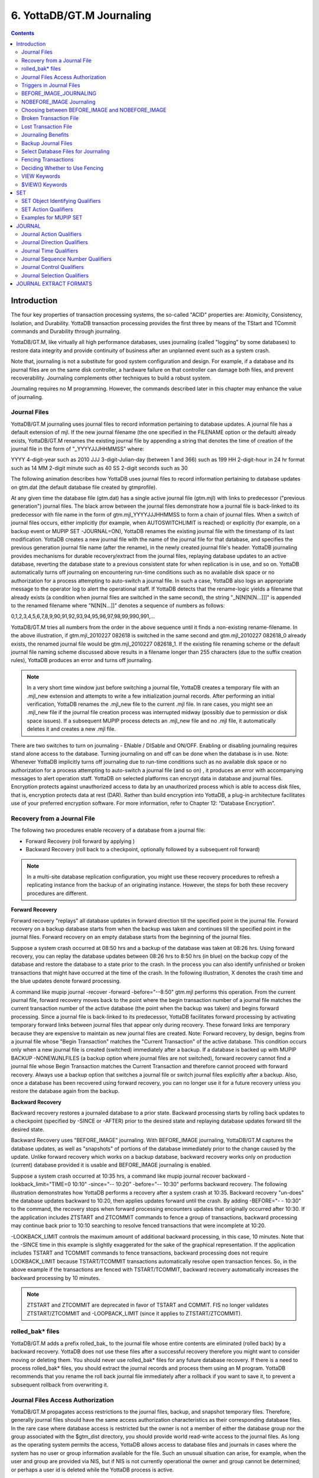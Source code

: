 
.. index::
   Journaling

===========================
6. YottaDB/GT.M Journaling
===========================

.. contents::
   :depth: 2

----------------------
Introduction
----------------------

The four key properties of transaction processing systems, the so-called "ACID" properties are: Atomicity, Consistency, Isolation, and Durability. YottaDB transaction processing provides the first three by means of the TStart and TCommit commands and Durability through journaling.

YottaDB/GT.M, like virtually all high performance databases, uses journaling (called "logging" by some databases) to restore data integrity and provide continuity of business after an unplanned event such as a system crash.

Note that, journaling is not a substitute for good system configuration and design. For example, if a database and its journal files are on the same disk controller, a hardware failure on that controller can damage both files, and prevent recoverability. Journaling complements other techniques to build a robust system.

Journaling requires no M programming. However, the commands described later in this chapter may enhance the value of journaling. 

++++++++++++++
Journal Files
++++++++++++++

YottaDB/GT.M journaling uses journal files to record information pertaining to database updates. A journal file has a default extension of mjl. If the new journal filename (the one specified in the FILENAME option or the default) already exists, YottaDB/GT.M renames the existing journal file by appending a string that denotes the time of creation of the journal file in the form of "_YYYYJJJHHMMSS" where: 

YYYY           4-digit-year                                    such as 2010 
JJJ            3-digit-Julian-day (between 1 and 366)          such as 199 
HH             2-digit-hour in 24 hr format                    such as 14 
MM             2-digit minute                                  such as 40 
SS             2-digit seconds                                 such as 30

The following animation describes how YottaDB uses journal files to record information pertaining to database updates on gtm.dat (the default database file created by gtmprofile).

.. image:: dbupdate.gif

At any given time the database file (gtm.dat) has a single active journal file (gtm.mjl) with links to predecessor ("previous generation") journal files. The black arrow between the journal files demonstrate how a journal file is back-linked to its predecessor with file name in the form of gtm.mjl_YYYYJJJHHMMSS to form a chain of journal files. When a switch of journal files occurs, either implicitly (for example, when AUTOSWITCHLIMIT is reached) or explicitly (for example, on a backup event or MUPIP SET -JOURNAL=ON), YottaDB renames the existing journal file with the timestamp of its last modification. YottaDB creates a new journal file with the name of the journal file for that database, and specifies the previous generation journal file name (after the rename), in the newly created journal file's header. YottaDB journaling provides mechanisms for durable recovery/extract from the journal files, replaying database updates to an active database, reverting the database state to a previous consistent state for when replication is in use, and so on. YottaDB automatically turns off journaling on encountering run-time conditions such as no available disk space or no authorization for a process attempting to auto-switch a journal file. In such a case, YottaDB also logs an appropriate message to the operator log to alert the operational staff. If YottaDB detects that the rename-logic yields a filename that already exists (a condition when journal files are switched in the same second), the string "_N[N[N[N...]]]" is appended to the renamed filename where "N[N[N...]]" denotes a sequence of numbers as follows:

0,1,2,3,4,5,6,7,8,9,90,91,92,93,94,95,96,97,98,99,990,991,...

YottaDB/GT.M tries all numbers from the order in the above sequence until it finds a non-existing rename-filename. In the above illustration, if gtm.mjl_2010227 082618 is switched in the same second and gtm.mjl_2010227 082618_0 already exists, the renamed journal file would be gtm.mjl_2010227 082618_1. If the existing file renaming scheme or the default journal file naming scheme discussed above results in a filename longer than 255 characters (due to the suffix creation rules), YottaDB produces an error and turns off journaling.

.. note::
   In a very short time window just before switching a journal file, YottaDB creates a temporary file with an .mjl_new extension and attempts to write a few initialization journal records. After performing an initial verification, YottaDB renames the .mjl_new file to the current .mjl file. In rare cases, you might see an .mjl_new file if the journal file creation process was interrupted midway (possibly due to permission or disk space issues). If a subsequent MUPIP process detects an .mjl_new file and no .mjl file, it automatically deletes it and creates a new .mjl file.

There are two switches to turn on journaling - ENable / DISable and ON/OFF. Enabling or disabling journaling requires stand alone access to the database. Turning journaling on and off can be done when the database is in use. Note: Whenever YottaDB implicitly turns off journaling due to run-time conditions such as no available disk space or no authorization for a process attempting to auto-switch a journal file (and so on) , it produces an error with accompanying messages to alert operation staff. YottaDB on selected platforms can encrypt data in database and journal files. Encryption protects against unauthorized access to data by an unauthorized process which is able to access disk files, that is, encryption protects data at rest (DAR). Rather than build encryption into YottaDB, a plug-in architecture facilitates use of your preferred encryption software. For more information, refer to Chapter 12: “Database Encryption”.

++++++++++++++++++++++++++++++++++
Recovery from a Journal File
++++++++++++++++++++++++++++++++++

The following two procedures enable recovery of a database from a journal file:

* Forward Recovery (roll forward by applying )

* Backward Recovery (roll back to a checkpoint, optionally followed by a subsequent roll forward)

.. note::
   In a multi-site database replication configuration, you might use these recovery procedures to refresh a replicating instance from the backup of an originating instance. However, the steps for both these recovery procedures are different.

**Forward Recovery**

Forward recovery "replays" all database updates in forward direction till the specified point in the journal file. Forward recovery on a backup database starts from when the backup was taken and continues till the specified point in the journal files. Forward recovery on an empty database starts from the beginning of the journal files.

Suppose a system crash occurred at 08:50 hrs and a backup of the database was taken at 08:26 hrs. Using forward recovery, you can replay the database updates between 08:26 hrs to 8:50 hrs (in blue) on the backup copy of the database and restore the database to a state prior to the crash. In the process you can also identify unfinished or broken transactions that might have occurred at the time of the crash. In the following illustration, X denotes the crash time and the blue updates denote forward processing. 

.. image:: fwdrecov.gif

A command like mupip journal -recover -forward -before="--8:50" gtm.mjl performs this operation. From the current journal file, forward recovery moves back to the point where the begin transaction number of a journal file matches the current transaction number of the active database (the point when the backup was taken) and begins forward processing. Since a journal file is back-linked to its predecessor, YottaDB facilitates forward processing by activating temporary forward links between journal files that appear only during recovery. These forward links are temporary because they are expensive to maintain as new journal files are created. Note: Forward recovery, by design, begins from a journal file whose "Begin Transaction" matches the "Current Transaction" of the active database. This condition occurs only when a new journal file is created (switched) immediately after a backup. If a database is backed up with MUPIP BACKUP -NONEWJNLFILES (a backup option where journal files are not switched), forward recovery cannot find a journal file whose Begin Transaction matches the Current Transaction and therefore cannot proceed with forward recovery. Always use a backup option that switches a journal file or switch journal files explicitly after a backup. Also, once a database has been recovered using forward recovery, you can no longer use it for a future recovery unless you restore the database again from the backup.

**Backward Recovery**

Backward recovery restores a journaled database to a prior state. Backward processing starts by rolling back updates to a checkpoint (specified by -SINCE or -AFTER) prior to the desired state and replaying database updates forward till the desired state.

Backward Recovery uses "BEFORE_IMAGE" journaling. With BEFORE_IMAGE journaling, YottaDB/GT.M captures the database updates, as well as "snapshots" of portions of the database immediately prior to the change caused by the update. Unlike forward recovery which works on a backup database, backward recovery works only on production (current) database provided it is usable and BEFORE_IMAGE journaling is enabled.

Suppose a system crash occurred at 10:35 hrs, a command like mupip journal recover backward -lookback_limit="TIME=0 10:10" -since="-- 10:20" -before="-- 10:30" performs backward recovery. The following illustration demonstrates how YottaDB performs a recovery after a system crash at 10:35. Backward recovery "un-does" the database updates backward to 10:20, then applies updates forward until the crash. By adding -BEFORE="- - 10:30" to the command, the recovery stops when forward processing encounters updates that originally occurred after 10:30. If the application includes ZTSTART and ZTCOMMIT commands to fence a group of transactions, backward processing may continue back prior to 10:10 searching to resolve fenced transactions that were incomplete at 10:20. 

.. image:: backrecv.png

-LOOKBACK_LIMIT controls the maximum amount of additional backward processing, in this case, 10 minutes. Note that the -SINCE time in this example is slightly exaggerated for the sake of the graphical representation. If the application includes TSTART and TCOMMIT commands to fence transactions, backward processing does not require LOOKBACK_LIMIT because TSTART/TCOMMIT transactions automatically resolve open transaction fences. So, in the above example if the transactions are fenced with TSTART/TCOMMIT, backward recovery automatically increases the backward processing by 10 minutes. 

.. note::
   ZTSTART and ZTCOMMIT are deprecated in favor of TSTART and COMMIT. FIS no longer validates ZTSTART/ZTCOMMIT and -LOOPBACK_LIMIT (since it applies to ZTSTART/ZTCOMMIT). 

+++++++++++++++++++
rolled_bak* files
+++++++++++++++++++

YottaDB/GT.M adds a prefix rolled_bak\_ to the journal file whose entire contents are eliminated (rolled back) by a backward recovery. YottaDB does not use these files after a successful recovery therefore you might want to consider moving or deleting them. You should never use rolled_bak* files for any future database recovery. If there is a need to process rolled_bak* files, you should extract the journal records and process them using an M program. YottaDB recommends that you rename the roll back journal file immediately after a rollback if you want to save it, to prevent a subsequent rollback from overwriting it.

++++++++++++++++++++++++++++++++++++
 Journal Files Access Authorization
++++++++++++++++++++++++++++++++++++

YottaDB/GT.M propagates access restrictions to the journal files, backup, and snapshot temporary files. Therefore, generally journal files should have the same access authorization characteristics as their corresponding database files. In the rare case where database access is restricted but the owner is not a member of either the database group nor the group associated with the $gtm_dist directory, you should provide world read-write access to the journal files. As long as the operating system permits the access, YottaDB allows access to database files and journals in cases where the system has no user or group information available for the file. Such an unusual situation can arise, for example, when the user and group are provided via NIS, but if NIS is not currently operational the owner and group cannot be determined; or perhaps a user id is deleted while the YottaDB process is active.

++++++++++++++++++++++++++++++
 Triggers in Journal Files
++++++++++++++++++++++++++++++

YottaDB/GT.M manages "trigger definitions" and "triggered updates" differently during journaling and replication. Trigger definitions appear in both journal files and replication streams so the definitions propagate to recovered and replicated databases. Triggered updates appear in the journal file, since MUPIP JOURNAL -RECOVER/-ROLLBACK does not invoke triggers. However, they do not appear in the replication stream since the Update Process on a replicating instance apply triggers and process their logic.

YottaDB/GT.M implicitly wraps a trigger as an M transaction. Therefore, a journal extract file for a database that uses triggers always has Type 8 and 9 (TSTART/TCOMMIT) records even if the triggers perform no updates (that is, are effectively No-ops).

When journaling is ON, YottaDB/GT.M generates journal records for database updates performed by trigger logic. For an explicit database update, a journal record specifies whether any triggers were invoked as part of that update. YottaDB triggers have no effect on the generation and use of before image journal records, and the backward phase of rollback / recovery.A trigger associated with a global in a region that is journaled can perform updates in a region that is not journaled. However, if triggers in multiple regions update the same node in an unjournaled region concurrently, the replay order for recovery or rollback might differ from that of the original update and therefore produce a different result; therefore this practice requires careful analysis and implementation. Except when using triggers for debugging, YottaDB recommends journaling any region that uses triggers. If your database uses triggers, always ensure that unjournaled globals do not perform triggered updates in journaled globals and create procedures to handle trigger updates in the broken/lost transaction files. In broken/lost transaction files, you can identify these entries as + or - and appropriately deal with them using MUPIP TRIGGER and $ZTRIGGER().

+++++++++++++++++++++++++++
BEFORE_IMAGE_JOURNALING
+++++++++++++++++++++++++++

BEFORE_IMAGE is a form of Journaling that creates "mini-backups" preceding each database update. Backward Recovery uses these mini-backups to restore the database as far back in time then it replays the database updates."BEFORE_IMAGE" journaling requires more disk I/O and storage space than M-level (or NOBEFORE) journaling but delivers faster recovery times from system failures . 

.. note::
   As stated in the GDE chapter, the MM database access method bypasses the BG buffer pool and relies entirely on the operating/file system to manage traffic between memory and disk. Because with MM, YottaDB/GT.M has no control over the timing of disk updates, BEFORE_IMAGE journaling is not an option with MM; attempts to use these two facilities together produce an error. 

++++++++++++++++++++++++++
NOBEFORE_IMAGE Journaling
++++++++++++++++++++++++++

"NOBEFORE_IMAGE" is a form of M-level Journaling that sequentially stores each database update in a journal file. A forward recovery operation restore the database by replaying these database updates."NOBEFORE_IMAGE" consumes less I/O bandwidth in normal use and helps obtain more throughput from the available servers. 

+++++++++++++++++++++++++++++++++++++++++++++++++
Choosing between BEFORE_IMAGE and NOBEFORE_IMAGE
+++++++++++++++++++++++++++++++++++++++++++++++++

The choice between BEFORE_IMAGE journaling and NOBEFORE_IMAGE journaling is important especially in a logical multi-site database replication deployment. If an application pushes the I/O bandwidth of the servers on which it runs, NOBEFORE_IMAGE journaling may help obtain more throughput from available servers. BEFORE_IMAGE journaling could be the likely choice if an application requires quicker recovery in the unlikely event of a crash. For a comprehensive discussion on the choosing the type of Journaling, refer to “Choosing between BEFORE_IMAGE and NOBEFORE_IMAGE journaling” in the  "Implementing Replication and Recovery" section of the Database Replication chapter.

+++++++++++++++++++++++++++++
Broken Transaction File
+++++++++++++++++++++++++++++

In the case of a catastrophic event, it is unlikely that YottaDB/GT.M can properly complete writing all journal records to the file. YottaDB reports the unfinished records or incomplete fenced transactions as "broken transactions". YottaDB/GT.M extracts broken transactions into a file called the broken transaction file.

+++++++++++++++++++++++
Lost Transaction File
+++++++++++++++++++++++

Any complete transaction that occurs after a broken transaction is a lost transaction. YottaDB/GT.M does not play it into the database but extracts it as a lost transaction into a file called the lost transaction file.

All broken and lost transactions are made available as the result of a database recovery.

The operational procedures and the application tools should provide a means of recovering and reprocessing the information in the broken and lost transaction files after a recovery or rollback that places content in these files.

If there are no fences, repair any application-level integrity problems. In either case, MUPIP INTEG -FAST provides an excellent quick test of whether the database can support new updates with relative safety.

++++++++++++++++++++++++++
Journaling Benefits
++++++++++++++++++++++++++

It is important to understand the benefits of Journaling before you enable Journaling on your database. M database management ensures that multiple concurrent updates and retrievals of the same information (or information "close together" in ordered sequence) occur in a predictable and logical fashion. Sometimes a database manager may have to change multiple records, usually indices, as a result of a single update. Interrupting a process that is performing such a "multi-point" update violates a design assumption of the M implementation and also results in a malformed database. Under normal operation, the database logic handles interruptions by deferring their recognition until the update is complete. However, occurrences such as power failures or a KILL-9 can cause such interruptions. YottaDB Journaling helps maintain data integrity and continuity of business in the event of such interruptions.

Other benefits include (but not limited to): 

* Automatic replay of work to the last committed update recorded in a journal file. Note that with the use of transaction processing and journaling, YottaDB/GT.M provides full ACID properties.

* Quick recovery options, such as processing only the information recorded immediately prior to failure. For example, you can recover just the last minute of work instead of replaying the entire journal file.

* Recorded database updates formatted appropriately for processing by an M program. For example, MUPIP JOURNAL -EXTRACT produces records specified by time, user, the process identification number, global variable, process name, and transaction type.

* Identification of processes active when the system failed. -SHOW identifies these processes, as well as what transactions were not completed, and other information about the database updates and processes contained in the journal file.

++++++++++++++++++++++++++
Backup Journal Files
++++++++++++++++++++++++++

YottaDB/GT.M recommends separate backup schemes for database files and journal files. MUPIP BACKUP creates a backup copy of the database. You should backup journal files separately.

MUPIP BACKUP uses the -BKUPDBJNL and -NEWJNLFILES to interact with journal files. As stated in the General Database Management chapter, BKUPDBJNL enables or turns off the journaling characteristics of the backup database and NEWJNLFILES sets the journaling characteristics of the database being backed up. The following illustration describes how MUPIP BACKUP -NEWJNLFILES=NOPREVLINK cuts the back link between the newly created journal file and the prior generation journal files. 

.. image:: noprevlink.gif

Since -NEWJNLFILES=NOPREVLINK cuts back link of the newly created journal file, any subsequent recovery or rollback will not be able to go back past this discontinuity.

.. note::
   When MUPIP SET changes the journal state from DISABLED or OFF to ON, YottaDB/GT.M creates new journal files with no back-links which, like the above example, indicates a fresh start of journaling for the database.

+++++++++++++++++++++++++++++++++++++
Select Database Files for Journaling
+++++++++++++++++++++++++++++++++++++

You should journal any databases whose integrity you care about. Conversely, you need not journal any database that you are prepared to delete in the event of an untoward event like a system crash. 

YottaDB/GT.M recommends considering the following aspects before you select database files for Journaling.

* *Always journal data that is worth preserving*: You can journal some or all database files. A quickly understood method of selecting database files for Journaling is as follows:

  * Do not journal any database that you are prepared to delete in the event of an untoward event like a system crash. Never journal temporary data.

  * Truly static does not require journaling but produces no journal impact when held in journaled regions.

  * Move temporary information to separate database files that do not require journaling. If the globals contains process-local(temporary) information or possibly static information, move them to one or more separate database files and use other means (for example, MUPIP CREATE or MUPIP BACKUP) to manage the information in their region(s).

* *Weigh the deltas associated with manual re-entry and automatic re-play of transactions*: Most of the overhead costs associated with recovering from a failure usually derive from maintaining a state of preparedness for the manual recovery and the potential risk to the organization from damage to the information during the relatively infrequent and "abnormal" handling of a recovery. Therefore, always weigh the cost of reduced computer throughput or alternatively the additional hardware to support journaling with the same level of performance, against the reduced likelihood of a prolonged manual re-entry with its associated drawbacks.

* *Journal both frequently updated globals and infrequently updated globals*: You might journal only heavily updated globals. However, infrequently changed globals generate little additional load and may present significant control problems if not journaled, you might decide that these globals should also be journaled to maintain application integrity.

* *Separate the point of failure*: Always use different disks and different disk controllers (where possible) for the journal and the associated database files. 


+++++++++++++++++++++++++++++
Fencing Transactions
+++++++++++++++++++++++++++++

The programming practice of fencing logical transactions protects database integrity during a system interruption. A logical transaction is a logical unit that is not complete unless all parts of the transaction are captured. For instance, the logical transaction "transfer funds between accounts" consists of a debit update to one account and a credit update to another account.

Establishing fences around a logical transaction assures that the transaction is committed as a unit, thereby avoiding logical inconsistencies. These logical inconsistencies, sometimes referred to as application-level database integrity problems, manifest themselves as run-time errors, inappropriate branching, and incorrect reports.

The four ACID properties are Atomicity, Consistency, Isolation and Durability. YottaDB provides Durability with Journaling and Atomicity, Consistency, and Isolation with TSTART and TCOMMIT commands. The TSTART and TCOMMIT commands are replacements for the ZTSTART and ZTCOMMIT commands. The following table shows the benefits and drawbacks of each set of TSTART/TCOMMIT versus ZTSTART/ZTCOMMIT commands with their application transaction-fencing requirement.

+---------------------------------------------------------+----------------------------------------------------------------------+
| TSTART/TCOMMIT                                          | ZTSTART/ZTCOMMIT                                                     |
+=========================================================+======================================================================+
| Provide a transaction management facility that is fully | Provide journal enhancement to improve the quality of recoveries.    |
| ACID-compliant.                                         | With ZTSTART/ZTCOMMIT, programming logic, usually LOCK protocols,    |
|                                                         | must ensure Consistency and Isolation.                               |
+---------------------------------------------------------+----------------------------------------------------------------------+
| All updates stay private until the time of TCOMMIT.     | Atomicity is only ensured (within operationally set parameters)      |
| This ensures Atomicity.                                 | during journal recovery                                              |
+---------------------------------------------------------+----------------------------------------------------------------------+
| No cascading rollbacks                                  | A long-running transaction can trigger cascading rollbacks.          |
+---------------------------------------------------------+----------------------------------------------------------------------+
| TS[TART][:tvexpr] [([lvn...])|lvn|*|]|[:keyword|        | ZTS[TART][:tvexpr]                                                   |
| (keyword...)]                                           |                                                                      |
| \- TSTART can manage local variable state on restarts.  |                                                                      |
+---------------------------------------------------------+----------------------------------------------------------------------+
| Depth of "nested" transactions for TSTART and TCOMMIT   | Depth of "nested" transactions for ZTSTART and ZTCOMMIT is 25.       |
| is 127                                                  |                                                                      |
+---------------------------------------------------------+----------------------------------------------------------------------+

.. note::
   The term cascading roll-back describes the situation that occurs when dropping one transaction causes previous transactions to be sequentially dropped, until potentially all transactions are dropped. If an application violates this assumption, a JOURNAL -RECOVER may create a database with application-level integrity problems. M LOCKs ensure the isolation of a sequence of updates from interaction with any other updates. TSTART and TCOMMIT transaction fences implicitly exhibit the required isolation whether fences are used with or without associated LOCKs. 

For more information on TSTART/TCOMMIT, refer to the "Commands" chapter of the Programmer's Guide for more information. 

.. note::
   As stated in the beginning of this chapter, ZTSTART and TZTCOMMIT are deprecated in favor of TSTART and TCOMMIT. YottaDB no longer validates the ZTSTART and ZTCOMMIT functionality so you should always use TSTART and TCOMMIT to fence your transactions. 

++++++++++++++++++++++++++++++++
Deciding Whether to Use Fencing
++++++++++++++++++++++++++++++++

You might fence some, all, or no application programs. When you program with fences, it is possible to force a recovery to ignore the fences by using additional qualifiers to MUPIP JOURNAL -RECOVER. The following lists advantages and disadvantages for fencing transactions. 

**Fencing Advantages**

* Faster recovery

* Minimum risk recovery

* Databases recovered from journals that include fences do not require post-recovery checks and repairs for logical consistency

Note that TSTART/TCOMMIT pairs are the preferred method of fencing; see the sections on Transaction Processing in the Programmer's Guide for addition benefits of this approach. 

**Fencing Disadvantages**

* Must be programmed into the M code

* If the application is already structured to minimize logical transaction breakage problems, inserting the fencing commands may be a largely mechanical task. In less structured applications, inserting fences immediately "inside" the M LOCKs associated with transactions may provide an excellent first approximation of proper fencing.

* Fencing adds some entries to the journal file(s)

* Fencing may duplicate methods of recovery already established to address these issues

* An application structured so that all information for each logical transaction is stored in a single global node (while other nodes hold only redundant information), permits rebuild programs to completely correct logical inconsistencies. With less restrictive designs, logical inconsistencies may be corrected manually or by using semi-automated techniques.

+++++++++++++++
VIEW Keywords
+++++++++++++++

YottaDB/GT.M provides the JNLFLUSH and JNLWAIT keywords as arguments to the VIEW command. Normal operation does not require VIEW commands to control journaling. However, under special circumstances, such as debugging, VIEW commands with journal keywords allow an M program to ensure that YottaDB has transferred all its updates to the journal file(s).

VIEW "JNLFLUSH":region initiates a complete transfer of all buffered journal records for a given region from memory to the disk. Normally, the transfer of journal buffers to disk happens automatically. The transfer is triggered by room requirements to hold new journal records and/or the passage of time since the last update. VIEW "JNLFLUSH" (without a specified region) flushes all regions in the current Global Directory.

VIEW "JNLWAIT" causes to suspend process execution until all updates initiated by the process in all regions have been transferred to the journal file (on disk). Updates within M TRANSACTIONS typically behave as if they included an implicit VIEW "JNLWAIT" with their final TCOMMIT. TRANSACTIONS with a TRANSACTION ID="BATCH" or "BA" are exempted from the implicit "JNLWAIT". Normally, process execution for updates outside of M transactions continues asynchronously with the transfer of journal records to disk.

For more information on the VIEW command, refer to the "Commands" chapter in the Programmer's Guide.

++++++++++++++++++++
$VIEW() Keywords
++++++++++++++++++++

YottaDB/GT.M provides the JNLACTIVE, JNLFILE, REGION and JNLTRANSACTION keywords as arguments to the $VIEW function. Normal operation does not require $VIEW() to examine journaling status. However, under certain circumstances, such as during debugging of logical transaction design and implementation, $VIEW() may provide a useful tool.

$VIEW("JNLACTIVE", region) returns a zero (0) indicating journaling is disabled for the region, one (1) indicating journaling is enabled but OFF, or two (2) indicating journaling is enabled and ON for the named region.

$VIEW("JNLFILE", region) returns the journal file name. If no journal filename has been established it returns a null string. Otherwise it is a fully translated filename.

$VIEW("REGION", expr) where expr evaluates to a gvn, returns the name of the region associated with the named gvn. This parameter may be used in conjuction with the above two parameters (JNLACTIVE & JNLFILE), to get journaling status in a configuration-independent manner.

$VIEW("JNLTRANSACTION") returns the difference between the number of ZTSTARTs that have been issued and the number of ZTCOMMITs. If no fenced transaction is in progress, then a zero (0) is returned. This serves an analogous function to $TLEVEL for transactions that use TSTART and TCOMMIT.

For more information on $VIEW(), refer to the "Functions" chapter in the Programmer's Guide.

---------------
SET
---------------

MUPIP SET is the primary utility used to establish and activate journaling (using the -JOURNAL) and replication (using the -REPLICATION).

When GDE creates a Global Directory, it stores either the explicitly specified journaling information, or the GDE default value (refer to “SET -JOURNAL Options ”) for any unspecified characteristics.

MUPIP CREATE copies existing journaling information from the Global Directory to the database file, establishing journaling characteristics for all GDE supported journal-options.

.. note::
   YottaDB/GT.M applies journaling information in the Global Directory to a database file only when it is created. Thereafter use MUPIP, or under unusual circumstances DSE, to change journaling characteristics in database files. Be sure to use GDE to reflect current journaling needs so that the next time you use MUPIP CREATE you get the desired journaling characteristics.

DSE DUMP -FILEHEADER displays the current values for all established journaling characteristics.

This section provides a description of the MUPIP SET command with specific reference to the journaling related qualifiers. For information on the other MUPIP SET qualifiers, refer to Chapter 5: “General Database Management”.

MUPIP SET -JOURNAL can change some database characteristics when journaling is active for a specific file or region(s). The first run of MUPIP SET -JOURNAL on an older database automatically changes the maximum/minimum journal settings to match those required by the current YottaDB/GT.M version. MUPIP SET operates on database files, journal files, regions or replication state.

The format for the MUPIP SET command is:

.. parsed-literal::
   MUPIP SE[T] -qualifier... {-F[ILE] file-name|-JN[LFILE journal-file|-REG[ION] region-list}

The file-specification, journal file specification or region-list identifies the target of the SET. Region-names separated by commas (,) make up a region-list.

To establish journaling characteristics, use the MUPIP SET command with the -[NO]JOURNAL[=journal-option-list] qualifier and one of the following SET object identifying qualifiers:

.. parsed-literal::
   -F[ILE]
   -JN[LFILE]
   -R[EGION]

-FILE and -REGION act together with one or more of the SET action qualifiers:

.. parsed-literal::
   -[NO]JOURNAL[=journal-option-list] -REPLICATION=<replication-option>'

+++++++++++++++++++++++++++++++++
SET Object Identifying Qualifiers
+++++++++++++++++++++++++++++++++

The following qualifiers identify the journaling targets:

.. parsed-literal::
   -F[ILE] 

Specifies that the argument to the SET is a file-specification for a single database file. A Journal file's name cannclude characters in Unicode.

Old journal files stay open for about 10 seconds after a switch to a new journal file.

.. parsed-literal::
   -R[EGION] 

Specifies that the argument to the SET is a list of one or more region-names, possibly including wildcards, which, through the mapping of the current Global Directory, identifies a set of database files. SET -REGION modifies multiple files when the parameter contains more than one name.

The -REGION qualifier is incompatible with the -FILE and -JNLFILE qualifiers.

.. parsed-literal::
   -JN[LFILE] 

Specifies that the target for SET is a journal file. The format of the JNLFILE qualifier is:

-jnlfile jnl_file [-[no]prevjnlfile[=jnlfilename]] [-bypass] [-repl_state={on|off}] [-dbfilename=file_name]

jnl_file specifies the name of the target journal file.

**-bypass**

Override the requirement that database files (or their corresponding journal files) affected by the set command be available standalone.

.. note::
   Changing the previous generation file link when a rollback operation is in progress or when the Source Server is actively replicating, can damage the journal file and hamper recoverability.

**-dbfilename=file_name**

Associates a journal file with a different database file; this command may be useful in arranging unusual RECOVER or ROLLBACK scenarios.

**-prevjnlfile=jnlfilename**

Changes the name of the previous generation of the journal file in the header of jnl_file to jnlfilename (for example, when moving the previous generation journal file to a different location). The file name can be a full path-name or a relative path name; however, before the file-name is stored in the header, it is expanded to its full path-name.

**-noprevjnlfile**

Cuts the generation link of the journal file jnl_file.The name of the previous generation journal file is nullified in the header of jnl_file. Such an operation is appropriate when it is assured that there will never be a reason for a rollback to the previous generation journal file.

**-repl_state={on|off}**

Change the replication state of a journal file; this command is intended for use only under instructions from your YottaDB/GT.M support provider.

++++++++++++++++++++++
SET Action Qualifiers
++++++++++++++++++++++

The -JOURNAL and -REPLICATION qualifiers are the only SET qualifiers relevant for journaling. For information on the other MUPIP SET qualifiers, refer to Chapter 5: “General Database Management”.

-[NO]J[OURNAL][=journal-option-list]

Enables or disables journaling for the specified database file or region(s). MUPIP SET commands with this qualifier also establish the characteristics for journal files. YottaDB/FIS believes the defaults and minimum for journal file characteristics are in line with current hardware capabilities and suitable for a production environment.

The journal-option-list contains keywords separated with commas (,) enclosed in double quotes "". These double quotes are optional when the list contains only one keyword. This option list is a super set of the journal-option-list available through GDE.

* -NOJOURNAL specifies that the database does not allow journaling, or disables journaling for a database that currently has it enabled. It is equivalent to -JOURNAL=DISABLE.

* -NOJOURNAL does not accept an argument assignment. It does not create new journal files. When a database has been SET -NOJOURNAL, it appears to have no journaling file name or other characteristics.

* -JOURNAL= enables journaling for a database file. -JOURNAL= takes one or more arguments in a journal-option-list. As long as journaling is ENABLED and turned ON at the end of the command, SET -JOURNAL= always creates a new version of the specified journal file(s).

* -NOJOURNAL specifies that the database does not allow journaling, or disable journaling for a database where journaling is active.

* Enable BEFORE_IMAGE or NOBEFORE_IMAGE journaling for a database file.

* As long as journaling is ENABLED and turned ON at the end of the command, SET -JOURNAL= always creates a new version of the specified journal file(s).

* Every MUPIP SET -JOURNAL command on a database file that specifies an ON or OFF journal-activation option causes the values of all explicitly specified journal-file-options to be stored in the database overriding any previously established characteristics for those options.

* If you specify both -JOURNAL and -NOJOURNAL in the same command line, the latter takes effect.

* Whenever MUPIP SET creates a new journal file, it uses all values for journal-file-options that the user explicitly specifies in the command line for the new journal file. If you do not specify a journal-file-option, MUPIP SET takes the characteristics of the existing journal file.

* MUPIP SET supports qualifiers (like -ACCESS_METHOD, and so on) to change non-journaling characteristics of database file(s). If you specify these qualifiers -JOURNAL , MUPIP SET modifies the non-journaling characteristics first and then moves on to modify the journaling characteristics. Command execution stops when it encounters an error. If MUPIP SET encounters an error in processing the command line or the non-journaling characteristics, it makes no changes to any characteristics. However, if MUPIP SET encounters an error in processing the journaling characteristics, the non-journaling characteristics have already been successfully changed.

* -NOJOURNAL is equivalent to -JOURNAL=DISABLE.

* -NOJOURNAL does not accept an argument assignment. It does not create new journal files. When a database has been SET -NOJOURNAL, it appears to have no journaling file name or other characteristics.

For details on the journal-option-list refer to “SET -JOURNAL Options ”.

-REPLI[CATION]=replication-option

-REPLICATION sets journal characteristics and changes the replication state simultaneously. It can also be used with the -JOURNAL qualifier. If journaling is ENABLED and turned ON, SET -REPLICATION=ON creates new set of journal files, cuts the back-link to the prior generation journal files, and turns replication ON. 

**SET -JOURNAL OPTIONS**

**ALI[GNSIZE]=blocks**

* Specifies the number of 512-byte-blocks in the ALIGNSIZE of the journal file.

* If the ALIGNSIZE is not a perfect power of 2, YottaDB/GT.M rounds it up to the nearest power of 2.

* The default and minimum ALIGNSIZE value is 4096 blocks. The maximum value is 4194304 (=2 GigaBytes).

* A journal file consists of a sequential stream of journal records each of varying size. It is typically not easy to detect the beginning of the last valid journal record in an abnormally terminated journal file (for example, system crash). To facilitate journal recovery in the event of a system crash, the GT.M run-time system ensures that offsets in the journal file at multiples of ALIGNSIZE (except at offset 0 which houses the journal file header) always have a valid journal record. In order to ensure this, the GT.M run-time system, as needed, writes padding data in the form of ALIGN journal records just before the ALIGNSIZE boundary. These ALIGN records also help in skipping past invalid records in the middle of a journal file allowing MUPIP JOURNAL -EXTRACT -FORWARD -FULL to extract as much data from a corrupt journal file as possible.

* While a larger align size trades off crash recovery time in favor of increased journaling throughput, especially when before image journaling is in use, there is marginal value in using an align size larger than a few MB.

* The minimum ALIGNSIZE supported is always be greater than or equal to the maximum journal record size, which in turn depends on the maximum database block size.

* Note that a large value of ALIGNSIZE implies infrequent boundaries for recovery to use, and hence slows backward recovery down so drastically that, for example, the maximum value of 4194304 causes backward recovery (in case of a crash) to take as much time as forward recovery using the same journal file(s). 

**ALL[OCATION]=blocks**

Sets the allocation size of the journal file. YottaDB/GT.M uses this information to determine when it should first review the disk space available for the journal file. The size of the journal file at creation time is a constant (depending on the YottaDB/GT.M version) but once the journal file reaches the size specified by ALLOCATION, every extension produces a check of free space available on the device used for the journal file.

YottaDB/GT.M issues informational messages to the system log whenever the free space available is not much more than the extension size. YottaDB/GT.M provides these extension checks as an operational aid for identifying, before space runs out, that a file system holding the journal file is low on space. When there is no more free space available on the file system holding a journal file, YottaDB/GT.M shuts off journaling for the corresponding database file.

The default ALLOCATION value is 2048 blocks. The minimum value allowed is 2048. The maximum value is 8,388,607 (4GB-512 bytes, the maximum journal file size).

**AU[TOSWITCHLIMIT]=blocks**

Specifies the limit on the size of a journal file. When the journal file size reaches the limit, YottaDB/GT.M automatically performs an implicit online switch to a new journal file.

.. note::
   It is possible to set the AUTOSWITCHLIMIT to a value higher than the maximum file size (in blocks) for the file system. Currently YottaDB/GT.M does not attempt to check for this condition at specification time. YottaDB/GT.M produces a run-time error when a journal file reaches the maximum size for the file system. Therefore, ensure that the AUTOSWITCHLIMIT never exceeds the file-system limit.

The default value for AUTOSWITCHLIMIT is 8386560 & the maximum value is 8388607 blocks (4GB-512 bytes). The minimum value for AUTOSWITCHLIMIT is 16384. If the difference between the AUTOSWITCHLIMIT and the allocation value is not a multiple of the extension value, YottaDB/GT.M rounds-down the value to make it a multiple of the extension value and displays an informational message. YottaDB/GT.M produces an error when the rounded value of AUTOSWITCHLIMIT is less that the minimum value.

If you specify values for ALLOCATION, EXTENSION, and AUTOSWITCHLIMIT for a region such that (ALLOCATION+EXTENSION>AUTOSWITCHLIMIT), either using GDE or MUPIP SET -JOURNAL, YottaDB/GT.M sets ALLOCATION to match the AUTOSWITCHLIMIT, and produces a JNLALLOCGROW message.

At journal extension time, including journal autoswitch time, if (ALLOCATION+EXTENSION>AUTOSWITCHLIMIT) for a region, YottaDB/GT.M uses the larger of EXTENSION and AUTOSWITCHLIMIT as the increment to warn of low available journal disk space. Otherwise, it uses EXTENSION.

**[NO]BEFORE_IMAGES**

Controls whether the journal should capture BEFORE_IMAGES of GDS blocks that an update is about to modify. A SET -JOURNAL=ON must include either BEFORE_IMAGES or NOBEFORE_IMAGES in the accompanying journal-option-list.

If you specify both NOBEFORE_IMAGES and BEFORE_IMAGES in the same journal-option-list, the last specification overrides any previous one(s).

As YottaDB/GT.M creates new journal files only with the ON option and every ON specification must include either BEFORE_IMAGES or NOBEFORE_IMAGES. If the user specifies [NO]BEFORE_IMAGES along with the OFF option serve no purpose.

Although it is possible to perform an online switch of a database from (or to) NOBEFORE-IMAGE journaling to (or from) BEFORE-IMAGE journaling, it is important to understand that backward recovery can never succeed if it encounters even one in a set of journal files for a database without BEFORE-IMAGES.

**BU[FFER_SIZE]=blocks**

Specifies the amount of memory used to buffer journal file output.

MUPIP requires standalone access to the database to modify BUFFER_SIZE. Therefore, YottaDB/GT.M restricts the use of the BUFFER_SIZE option to change the current journal-buffer-size as part of an online switch of the journal files.

The default value is 2312 blocks. The minimum BUFFER_SIZE is 2307 blocks. The maximum BUFFER_SIZE is 32K blocks which means that the maximum buffer you can set for your journal file output is 16MB.

**DISABLE**

Equivalent to the -NOJOURNAL qualifier of MUPIP SET. It specifies that journaling is not an option for the region or file named. If the user specifies DISABLE, then MUPIP SET ignores all other options in the journal-option-list.

**ENABLE**

Makes the database file or region available for journaling. By default, ENABLE turns journaling ON unless OFF is specified in the same option list. A command that includes ENABLE must also specify BEFORE_IMAGES or NOBEFORE_IMAGES.

**EP[OCH_INTERVAL]=seconds**

seconds specifies the elapsed time interval between two successive EPOCHs. An EPOCH is a checkpoint, at which all updates to a database file are committed to disk. All journal files contain epoch records.

A smaller EPOCH_INTERVAL reduces the time to recover after a crash at the cost of increased I/O load on the run-time system (due to more frequent checkpoints). A larger EPOCH_INTERVAL has the opposite effect. Therefore, set EPOCH=interval for a more efficient run-time with larger values of interval and more efficient -ROLLBACK processing with smaller values of interval.

The default EPOCH_INTERVAL value is 300 seconds (5 minutes). The minimum value is 1 second. The maximum value is 32,767 (one less than 32K) seconds, or approximately 9.1 hours. If you enable journaling and do not specify a value for EPOCH_INTERVAL, YottaDB/GT.M inherits the value of EPOCH_INTERVAL of the last journal file in that region. EPOCH_INTERVAL only makes takes effect when the user turns journaling ON and there is no earlier journal file.

**EX[TENSION]=blocks**

blocks specifies the size of the journal file extension by which file expands and becomes full.

EXTENSION=blocks specifies when YottaDB/GT.M should review disk space available for the journal file after the ALLOCATION has been used up. It also specifies how much space should be available at each review.

As UNIX file systems use lazy allocation schemes, allocation and extension values do not result in physical disk block allocation for the journal file.

The values determine when YottaDB/GT.M checks the file systems to see if it has enough space to hold an extension worth of journal data. When a journal file reaches the size of ALLOCATION and any multiple of EXTENSION, YottaDB/GT.M checks the file system for room, and if the available space is less than three times the EXTENSION, it writes warnings to the operator log. YottaDB/GT.M provides these extension checks as an operational aid for identifying, before space runs out, that a file system holding the journal file is low on space. When there is no more free space available ) on the file system holding a journal file or there is no authorization of a process attempting to autoswitch a journal file, YottaDB/GT.M shuts off journaling for the corresponding database file.

The default EXTENSION value is 2048 blocks. The minimum EXTENSION is zero (0) blocks and the maximum is 1073741823 (one less than 1 giga) blocks.

**F[ILENAME]=journal_filename**

journal_filename specifies the name of the journal file. FILENAME is incompatible with SET -REGION, if you specify more than one region.

YottaDB/GT.M treats the filename as having two components - basename and extension. The format of the journal filename is basename.extension, where extension does not contain any periods (.), but if the filename contains more than one period (.), basename contains all but the last period (.). Also note that "extension" is the empty string ("") if the filename does not contain any periods (.).

The convention of the default value for the FILENAME is as follows:

* YottaDB/GT.M takes the basename of the database filename as the basename for the journal file with an extension of mjl if the database has a dat extension. For example, database name mumps.dat results in a default name mumps.mjl. If the database filename does not have a dat extension, YottaDB/GT.M replaces all occurrences of periods (.) with underscores (_) with an extension of mjl and takes the full database filename. For example, database name mumps.acn results in a default name mumps_acn.mjl. Therefore, by default, a journal file has an extension of mjl unless you explicitly specify a different extension with the FILENAME journal option. If the new journal filename (the one specified in the FILENAME option or the default) already exists, YottaDB/GT.M renames the existing file with the string "_YYYYJJJHHMMSS" appended to the existing file extension where the string denotes the time of creation of the existing journal file in the following format:

 .. parsed-literal::
    YYYY      4-digit-year                              such as 2011 
    JJ       3-digit-Julian-day (between 1 and 366)     such as 199 
    HH       2-digit-hour in 24 hr format               such as 14 
    MM       2-digit minute                             such as 40 
    SS       2-digit seconds                            such as 30

Assuming the above example for the string value, YottaDB/GT.M renames a journal file mumps.mjl to mumps.mjl_2010199144030 when it switches to a new journal file.

* If YottaDB/GT.M detects that the rename-logic yields a filename that already exists, the string "_N[N[N[N...]]]" is appended to the renamed filename where "N[N[N...]]" denotes the sequence of numbers 0,1,2,3,4,5,6,7,8,9,90,91,92,93,94,95,96,97,98,99,990,991,....YottaDB/GT.M tries all numbers from the order in the above sequence until it finds a non-existing rename-filename.

  Taking the same example as above, in case mumps.mjl_2010199144030 and mumps.mjl_2010119144030_0 already exists, the rename string would be mumps.mjl_2010199144030_1.

* If the existing file renaming scheme or the default journal file naming scheme discussed above results in a filename longer than 255 characters (due to the suffix creation rules), YottaDB/GT.M produces an error and turns off journaling. 

A journal file name can include characters in Unicode.

.. note::
   Whenever YottaDB/GT.M implicitly turns off journaling due to run-time conditions such as no available disk space or no authorization for a process attempting to auto-switch a journal file (and so on) , it produces an error and accompanying messages identify the reason for that condition.

For journal recovery, YottaDB/GT.M maintains a field in every journal file's header that stores the name of the previous generation journal file for the same database file. When a MUPIP SET changes the journal state from DISABLED or OFF to ON, YottaDB/GT.M creates new journal files with no previous generation journal file name. This indicates that this is a fresh start of journaling for the particular database. When journaling is already ON, and YottaDB/GT.M is implicitly (due to AUTOSWITCHLIMIT being reached) or explicitly (due to MUPIP SET -JOURNAL) required to create new journal files, YottaDB/GT.M maintains the previous generation journal filename (after any appropriate rename), in the new journal file's header.

In all cases where journaling is ON both before and after a journal file switch, YottaDB/GT.M maintains the previous generation journal file name in the new journal file's header except when YottaDB/GT.M creates a new journal file due to an implicit switch because it detects an abnormal termination of the current journal file or if the current journal file was not properly closed due to a system crash and the database was the subject of a MUPIP RUNDOWN afterwards. 

.. note::
   In the event of a crash, YottaDB/FIS strongly recommends performing a MUPIP JOURNAL -ROLLBACK on a database with replication, MUPIP JOURNAL -RECOVER on a journaled database, and MUPIP RUNDOWN only if using neither journaling nor replication. YottaDB/GT.M error messages provide context-specific instructions to promote this decision-making model which helps protect and recover data after a crash.

The previous generation journal filename is a back link from the current generation journal.

YottaDB/GT.M produces an error and makes no change to the journaling state of the database when the FILENAME is an existing file and is not the active journal file for that database. In this way, YottaDB/GT.M prevents possible cycles in the back-links (such as, a3.mjl has a back-link to a2.mjl which in turn has a back-link to a1.mjl which in turn has a back-link to a3.mjl thereby creating a cycle). Cycles could prevent journal recovery. Also, note that cycles in back-links are possible only due to explicit FILENAME specifications and never due to an existing FILENAME characteristics from the database or by using the default FILENAME.

**NOPREVJNLFILE**

Eliminates the back link of a journal file.

**[NO]S[YNC_IO]**

Directs YottaDB/GT.M to open the journal file with certain additional IO flags (the exact set of flags varies by the platform where SYNC_IO is supported, for example on Linux you might utilize the O_DIRECT flag). Under normal operation, data is written to but not read from the journal files. Therefore, depending on your actual workload and your computer system, you may see better throughput by using the SYNC_IO journal option.

You should empirically determine the effect of this option, because there is no way to predict the performance gain or impact in advance. There is no functional difference in YottaDB/GT.M behavior with the use of SYNC_IO. If you determine that different workloads perform best with a different setting of SYNC_IO, you can change it with MUPIP SET at any time.

The default is NOSYNC_IO. If you specify both NOSYNC_IO and SYNC_IO in the same journal-option-list, YottaDB/GT.M uses the last occurrence.

**OFF**

Stops recording subsequent database updates in the journal file. Specify OFF to establish journaling characteristics without creating a journal file or starting journaling.

The default for SET -JOURNAL= is ON.

**ON**

Records subsequent database updates in that journal file. MUPIP SET -JOURNAL=ON must include either BEFORE_IMAGES or NOBEFORE_IMAGES in the accompanying journal-option-list. By default YottaDB/GT.M sets journal operation to BEFORE_IMAGE if this command changes the database replication state (refer to Chapter 7: “Database Replication” for more information) from OFF to ON and JOURNAL=NOBEFORE_IMAGE is not specified.

.. note::
   ON keyword works only on previously ENABLEd regions. YottaDB/GT.M ignores ON if Journaling is DISABLEd. In other words, an ENable / DISable is like the power switch on the back of many television sets and ON/OFF is like the ON/OFF on the remote control. The ON/OFF on the remote control works only when the power switch on the back of the television set is enabled.

If the current generation journal file is damaged/missing, MUPIP SET -JOURNAL=ON implicitly turns off journaling for the specified region, creates a new journal file with no back pointers to the prior generation journal file, and turns journaling back on. Further, if replication is enabled, MUPIP SET -JOURNAL=ON temporarily switches the replication WAS_ON state in the time window when MUPIP SET command turns off journaling and returns normal as long as it operates out of the journal pool buffer and doesn't need to reference the damaged journal file(s). During this operation, MUPIP SET -JOURNAL=ON also sends the PREJNLLINKCUT message for the region to the application and the operator log. While this operation ensures that journaling continues even if the current generation journal file is damaged/missing, creating a new journal file with no back pointers creates a discontinuity with the previous journal files. Therefore, YottaDB/FIS recommends taking a database backup at the earliest convenience because a MUPIP RECOVER/ROLLBACK will not be able to go back past this discontinuity. Also, consider switching the journal files on all regions in the instance (with REGION "*") to ensure the RECOVER/ROLLBACK for other regions remains unaffected.

The default for SET -JOURNAL= is ON. 

**Y[IELD_LIMIT]=yieldcount**

yieldcount specifies the number of times a process that tries to flush journal buffer contents to disk yields its timeslice and waits for additional journal buffer content to be filled-in by concurrently active processes, before initiating a less than optimal I/O operation.

A smaller YIELD_LIMIT is appropriate for light load conditions while larger values are appropriate as the load increases.

.. note::
   A small YIELD_LIMIT may cause performance loss due to partial page writes while a large YIELD_LIMIT may cause performance loss due to significant idle times (due to a lot of yields).

The minimum YIELD_LIMIT is zero (0), the maximum YIELD_LIMIT is 2048 and the default YIELD_LIMIT is 8.

As the disk can only write entire blocks of data, many I/O subsystems perform a READ-MODIFY-WRITE operation when data to be written is a partial block as opposed to simple writes for an entire block. The YIELD_LIMIT qualifier tries to reduce the frequency of sub-optimal partial block writes by deferring such writes as much as possible in the hope that in the meantime the journal buffer accumulates more content and qualifies for an optimal entire block write. 

++++++++++++++++++++++++++++++++++++
Examples for MUPIP SET
++++++++++++++++++++++++++++++++++++

.. parsed-literal::
   $ mupip set -journal="enable,nobefore" -file mumps.dat

This example enables NOBEFORE_IMAGE journaling on mumps.dat. If journaling is already enabled, this command switches the current journal file.

Example:

.. parsed-literal::
   $ mupip set -journal=on,enable,before -region "*"

This example turn on journaling with BEFORE_IMAGE journaling. If journaling is already enabled, this command switches the current journal file for all regions. 

.. parsed-literal::
   $ mupip set -file -journal="nobefore,buff=2307" gtm.dat

This example initiates NOBEFORE_IMAGE journaling for the database file gtm.dat with a journal buffer size of 2307 blocks. It also switches to new journal file. This command assumes that some prior MUPIP SET -JOURNAL specified ENABLE for gtm.dat.

Example:

.. parsed-literal::
   $ mupip set -region -journal=enable,before_images,allocation=50000,ext=5000 "*"

This example enables journaling with BEFORE_IMAGES on all regions of the current Global Directory and gives each journal file an ALLOCATION of 50000 blocks and an EXTENSION of 5000 blocks. If the regions have significantly different levels of update, use several MUPIP SET -FILE or -REGION commands.

Example:

.. parsed-literal::
   $ mupip set -region -journal="enable,before" areg,breg

This example declares journaling active with BEFORE_IMAGES for the regions areg and breg of the current Global Directory.

.. parsed-literal::
   $ mupip set -file -nojournal mumps.dat

This example disables journaling on the database file mumps.dat.

Example:

.. parsed-literal::
   $ mupip set -journal="ENABLE,BEFORE_IMAGES" -region "AREG"
   $ mupip set -journal="ON,BEFORE_IMAGES" -region "*"

This example turns on journaling only for the region AREG. Note that AGREG is the only region that is "available" for journaling.

Example:

.. parsed-literal::
   $ mupip set -access_method=MM -file gtm.dat

This example sets MM (Memory Mapped) as the access method or GT.M buffering strategy for storing and retrieving data from the database file gtm.dat. Since MM is not supported with BEFORE_IMAGE journaling, this example produces an error on a database with BEFORE_IMAGE journaling enabled. You can also use -access_method=BG to set BG (Buffered Global) as your buffering strategy. For more information on the implications of these access methods, refer to “Segment Qualifiers”.

Example:

.. parsed-literal::
   $ mupip set -journal=before,noprevjnlfile,file=newmumps.mjl -file mumps.dat

The above command cuts the back link of the newly created journal file newmumps.mjl.


--------------------------------
JOURNAL
--------------------------------

MUPIP JOURNAL command analyzes, extracts from, reports on, and recovers journal files. The format for the MUPIP JOURNAL command is: 

.. parsed-literal::
   MUPIP J[OURNAL] -qualifier[...] file-selection-argument

file-selection-argument is a comma-separated list of journal files.

-qualifier [...] is a combination of Action, Direction, Time, Sequence Number, Control, and Selection qualifiers that perform various MUPIP JOURNAL operations. To create any MUPIP JOURNAL command, select an appropriate combination of qualifiers by moving horizontally from the Action column extending to the Selection column: 

+---------------------------------+-------------+---------------------------------+------------------------------------+-----------------------------------------+-------------------------------------+
| Action                          | Direction   | Time (optional)                 | Sequence Number (optional)         | Control (optional)                      | Selection (optional)                |
+=================================+=============+=================================+====================================+=========================================+=====================================+
| One or more                     | Only One    | One or more                     | Only One                           | One or more                             | One or more                         |
+---------------------------------+-------------+---------------------------------+------------------------------------+-----------------------------------------+-------------------------------------+
| * -EXTRACT[=file specification] | * -BACKWARD | * -AFTER=time                   | * -FETCH_RESYNC=port-number        | * -[NO]APPLY_AFTER_IMAGE                | * -GLOBAL=global-list               |
| * -RECOVER                      | * -FORWARD  | * -BEFORE=time                  | * -RESYNC=jnlsequence-number       | * -BROKENTRANS=extract file name        | * -ID=pid-list                      |
| * -ROLLBACK                     |             | * -[NO]LOOKBACK_TIME[=lookback  |                                    | * -[NO]CHAIN                            | * -TRANSACTION=transaction-type     |
| * -SHOW[=show-option-list]      |             |    option list]                 |                                    | * -[NO]CHECKTN                          | * -USER=user-list                   |
| * -[NO]VERIFY                   |             | * -SINCE=time                   |                                    | * -[NO]ERRORLIMIT[=integer]             |                                     |
|                                 |             |                                 |                                    | * -FENCES=fence option                  |                                     |
|                                 |             |                                 |                                    | * -FULL                                 |                                     |
|                                 |             |                                 |                                    | * -[NO]INTERACTIVE                      |                                     |
|                                 |             |                                 |                                    | * -LOSTTRANS=extract-file-name          |                                     |
|                                 |             |                                 |                                    | * -REDIRECT=file pair list              |                                     |
|                                 |             |                                 |                                    | * -VERBOSE                              |                                     |
|                                 |             |                                 |                                    | * -DETAIL                               |                                     |
+---------------------------------+-------------+---------------------------------+------------------------------------+-----------------------------------------+-------------------------------------+

Also ensure that you adhere to the following rules: 

1. -AFTER is incompatible with -RECOVER or -ROLLBACK; that is -AFTER requires -FORWARD, and only applies to action qualifiers: -EXTRACT, -SHOW, and -VERIFY.

2. -APPLY_AFTER_IMAGE is compatible only with -RECOVER, or -ROLLBACK.

3. -BACKWARD is incompatible with -FORWARD, -AFTER, -CHECKTN, -NOCHAIN, and -REDIRECT.

4. -BROKENTRANS is compatible only with -RECOVER, -ROLLBACK, or -EXTRACT.

5. -CHAIN is only compatible with -FORWARD.

6. -CHECKTN is incompatible with -BACKWARD.

7. -DETAIL is compatible only with -EXTRACT.

8. -FETCHRESYNC is only compatible with the -ROLLBACK action in the -FORWARD direction and is incompatible with RESYNC.

9. -FORWARD is incompatible with -BACKWARD, -FETCHRESYNC, -LOOKBACK_LIMIT, -ONLINE and -SINCE.

10. -FULL is compatible only with -EXTRACT, -SHOW, or -VERIFY.

11. -LOSTTRANS is compatible only with -RECOVER, -ROLLBACK, or -EXTRACT.

12. -REDIRECT is compatible only with -BACKWARD and -RECOVER.

13. -RESYNC is only compatible with the -ROLLBACK action and incompatible with FETCHRESYNC.

14. -ROLLBACK is incompatible with -RECOVER, -CHAIN, -CHECKTN, -REDIRECT, time qualifiers of -SHOW except -BEFORE.

15. -SINCE is incompatible with -FORWARD.

16. -TRANSACTION is compatible only with -EXTRACT and -SHOW.

17. -USER is compatible only with -EXTRACT and -SHOW.

18. file list must not be asterisk (*) for -REDIRECT.

19. file list must be asterisk (*) for -BACKWARD -ROLLBACK; -ROLLBACK -FORWARD accepts a list of journal file names.

20. Journal selection qualifiers are incompatible with -RECOVER, -ROLLBACK, and -VERIFY.

21. If -BEFORE (time-based) and -FETCHRESYNC/-RESYNC (sequence-number-based) are specified in the same MUPIP JOURNAL -ROLLBACK command, the qualifier that corresponds to an earlier database state or point in time prevails. For example, -BEFORE prevails when the update corresponding to the sequence number obtained through the -FETCHRESYNC command happened at a later time relative to the -BEFORE qualifier and vice versa.

22. -FETCHRESYNC, -ONLINE, and -RSYNC_STRM qualifiers are not compatible with -ROLLBACK -FORWARD.

For example, MUPIP JOURNAL -EXTRACT=gtm.mjf -FORWARD -DETAIL is a valid command which performs forward processing to extract detailed the journal records to gtm.mjf. However, MUPIP JOURNAL -EXTRACT -REDIRECT=gtm.dat=test/gtm.dat -FORWARD is an invalid command because -REDIRECT is not compatible with -EXTRACT.

MUPIP JOURNAL manipulates an inactive journal file that is available for exclusive (standalone) use. You can transcribe Journal files to tape. However, you must always restore them to disk for processing by MUPIP JOURNAL.

Press CTRL+C to stop JOURNAL processing. A JOURNAL command that terminates abnormally by operator action or error produces an incomplete result. In this case, the resulting database may be corrupt. If you stop a JOURNAL operation by mistake, reissue the command to produce the proper result for -RECOVER (or -ROLLBACK) -BACKWARD. For -RECOVER -FORWARD, restore the database from backup and reissue the command. 

++++++++++++++++++++++++++++++++++
Journal Action Qualifiers
++++++++++++++++++++++++++++++++++

This section describes the journaling action qualifiers.

**-EXtract[=<file-name>|-stdout]**

Transfers information from journal files into files formatted for processing by M routines. It reports the journal time stamps using the $H format, as controlled by the time zone setting from the OS and the process environment for the process running the EXTRACT.

-EXTRACT takes <file-name> or -stdout as an optional argument.

<file-name> specifies the name of the output file. -stdout specifies that -EXTRACT write to standard output (stdout) instead of writing to a file.

With no arguments, MUPIP JOURNAL derives the output file specification of the extract file using the name of the first journal file that is processed in the forward processing phase and a file type of .mjf. Note that, if multiple journal names are specified in the command line the first journal specified might be different from the first journal processed in the forward phase. When -EXTRACT is specified with -RECOVER (or -ROLLBACK), the -JOURNAL command extracts all the journal records processed during a -RECOVER -FORWARD command or the forward phase of (-RECOVER or -ROLLBACK) -BACKWARD command.

-EXTRACT applies to forward processing of the journal file; if the combined state of the journal file and the Journal Time qualifiers does not cause forward processing, -EXTRACT does not create an output file.

When used independent of -RECOVER (or -ROLLBACK), -EXTRACT option can produce a result even though the database file does not exist, although it does try to access the database if it is available.

If a database having custom collation is inaccessible or the replication instance is frozen with a critical section required for the access held by another process and the environment variable gtm_extract_nocol is defined and evaluates to a non-zero integer or any case-independent string or leading substrings of "TRUE" or "YES", MUPIP JOURNAL -EXTRACT issues the DBCOLLREQ warning and proceeds with the extract using the default collation. If gtm_extract_nocol is not set or evaluates to a value other than a positive integer or any case-independent string or leading substrings of "FALSE" or "NO", MUPIP JOURNAL -EXTRACT exits with the SETEXTRENV error if it encounters such a situation. Note that if default collation is used for a database with custom collation, the subscripts reported by MUPIP JOURNAL -EXTRACT are those stored in the database, which may differ from those read and written by application programs.

Note that, a broken transaction, if found, is extracted to a broken transaction file (refer to “Journal Control Qualifiers” for details), and all future complete transactions are considered as lost transactions, and are extracted to a lost transaction file (refer to “Journal Control Qualifiers” for details).

To avoid broken transaction or lost transaction processing and instead extract all journal records into one file, use the control qualifier -FENCES=NONE. YottaDB/FIS strongly recommended against using -FENCES=NONE if -RECOVER/-ROLLBACK is also specified.

**-PARA[LLEL][=n]**

PARA[LLEL][=n] specifies the number of parallel threads (for backward processing) and parallel processes (for forward processing). Parallel threads typically increase the speed of MUPIP JOURNAL RECOVER/ROLLBACK operations.

Omitting the qualifier or specifying a value of one (1) defaults to a single process with no threads. Omitting the value or specifying a value of zero (0) specifies one thread or process per region.

A value greater than one (1) specifies the maximum number of concurrent threads or processes MUPIP should use, although it never uses more than one per region. If the number of regions exceeds the specified value, MUPIP allocates one thread or processes in an order determined by timestamps in the journal records.

The environment variable gtm_mupjnl_parallel provides a value when the MUPIP JOURNAL command has no explicit -PARALLEL qualifier; when defined with no value gtm_mupjnl_parallel acts like -PARALLEL with no value. When the -PARALLEL qualifier (or the gtm_mupjnl_parallel environment variable) specifies the use of parallel processes in the forward phase of a MUPIP JOURNAL command, MUPIP may create temporary shared memory segments and/or extract files (corresponding to -extract or -losttrans or -brokentrans qualifiers) and clean these up at the end of the command; however an abnormal termination such as a kill -9 might cause these to be orphaned. Journal extract files (created by specifying one of -extract or -brokentrans or -losttrans to a MUPIP JOURNAL command) contain journal records sorted in the exact order their corresponding updates happened in time.

**-RECover**

Instructs MUPIP JOURNAL to initiate database recovery. -RECOVER initiates the central JOURNAL operation for non-replicated database. From the list of JOURNAL action qualifiers, select RECOVER alone or with any other action qualifiers except -ROLLBACK.

-RECOVER -FORWARD with time qualifiers initiates forward recovery. Forward recovery ignores the current journaling state of the target database file. It disables journaling of the target database file, (if currently ENABLE and ON), while playing forward the database updates. However, it restores the journaling state of the database at the end of a successful recovery (if necessary), except when journaling is ENABLE'd and ON before the recovery. In the latter case, the journaling state at the end of a successful recovery, is switched to ENABLE and OFF. No journaling is performed for the logical updates to the database for JOURNAL -RECOVER -FORWARD. If the target database's current transaction number is less than first transaction number to be processed in the specified journal file for that region, -RECOVER attempts to include previous generation journal file(s) in its processing, unless the -NOCHAIN qualifier is specified. Following the successive previous links of journal files -RECOVER tries to include previous generations of journal files until the transaction number when the journal file was created is less than, or equal to that of the target database. -RECOVER issues one or more informational messages when it includes previous generation journal files. If target database's current transaction number is not equal to the first transaction number of the earliest journal file to be processed for a region, -RECOVER exits with an error. If multiple journal files for a single region are specified with -RECOVER -FORWARD, it behaves as if -NOCHAIN was specified. If the journal files are not a complete set (for example mumps1.mjl and mumps3.mjl were specified, with mumps2.mjl missing from the command line), MUPIP JOURNAL produces an error because the journal files specified are discontinuous in terms of database transaction numbers. On the other hand, specifying just mumps3.mjl automatically includes mumps2.mjl and mumps1.mjl in the recovery.

-RECOVER -BACKWARD with time qualifiers initiates backward recovery. For backward recovery, the target database file should be the same as when YottaDB/GT.M wrote the last complete transaction to the journal. Because the database may be in an indeterminate state due to a failure, exact checks for this match are not possible. If the target database has journaling DISABLE'd (or ENABLE, OFF), -RECOVER -BACKWARD exits with an error message.

If the target database has journaling ENABLE, ON, but the journal file name in database file header does not match the latest generation journal file name specified for that region, -RECOVER exits with an error.

During forward processing phase of JOURNAL -RECOVER -BACKWARD, MUPIP journals the logical updates to the database. It also creates before images. It is always required to have journaling ENABLE'd and ON for -RECOVER -BACKWARD or -ROLLBACK.

If a transaction is found with incomplete fence, it is considered broken. During forward phase of recovery, if a complete transaction (fenced or unfenced) is found after a broken transaction. -RECOVER increments the error count. If -ERRORLIMIT is reached, the complete transaction goes to lost transaction file, otherwise, it is applied to the database.

All broken and lost transactions are made available as the result of the -RECOVERY. They are written as journal extract format in two different text files. They are the broken transaction file and the lost transaction file. Refer to the sections on BROKENTRANS and LOSTTRANS in “Journal Control Qualifiers”.

When performing JOURNAL -RECOVER with fences (FENCES="PROCESS" or FENCES="ALWAYS"), it is essential for the command to include all the journal files corresponding to the complete set of database files that make up the logical database. If the specified set of journals is incomplete, the recovery reports all transactions that included any missing region as broken. Typically, this means that the results of the recovery are unsatisfactory or even unusable.

MUPIP JOURNAL -RECOVER requires exclusive access to database files before recovery can occur. It keeps the exclusive access to the database files, which means that the database files become inaccessible during the time of recovery.

If time qualifiers are not specified, -BACKWARD -RECOVER/-ROLLBACK performs optimal recovery. An optimal recovery checks whether the datatabase is in a wholesome state and attempts to perform an automatic recovery if there is a crash. If needed, optimal recovery goes back to include some previous generation files in order to get a consistent starting point and then comes forward as far as the available journal record allow it to while preserving consistent application state. At the end, the journaling state of the database stays ENABLE, ON. Note that the gtm script performs an optimal recovery on every run.

When a database file is rolled back by -RECOVER -BACKWARD, the corresponding journal file is also rolled back so that the two are synchronized. -RECOVER -BACKWARD then creates a new journal file. If no forward play of journal records is neccessary, the newly created journal file stays empty and the database points to the new journal file. The values for journal allocation and extension in the new journal file, are copied over from the database. The autoswitchlimit value in the new journal file is the maximum of the autoswitchlimit values of all journal files from the latest generation journal file until the turnaround point journal file generation (turnaround point is the point in the journal file where backward processing stops and forward processing begins). The journal allocation/extension values in the new journal file are picked up from the earliest generation of the set of those journal files sharing the maximum autoswitchlimit value.

YottaDB/GT.M adds a prefix rolled_bak\_ to the journal file whose entire contents are eliminated (rolled back) by -RECOVER -BACKWARD. GT.M does not use these files after a successful recovery therefore you might want to consider moving or deleting them. You should never use rolled_bak* files for any future database recovery. If there is a need to process rolled_bak* files, you should extract the journal records from rolled_back* files and process them using a M program.

**-ROLLBACK [{-ON[LINE]|-NOO[NLINE]}]**

-ROLLBACK -FORWARD "*" command does what a -RECOVER -FORWARD "*" would do except that the ROLLBACK also updates sequence number related fields in the database file header and ensures update serialization across regions. -RECOVER can leave one database region ahead of another region. -RECOVER cannot ensure database Consistency across regions whereas -ROLLBACK can.

When used without time qualifiers, -ROLLBACK -FORWARD "*" applies update records in journal files to backed up copies of database files to bring them to the same state that -ROLLBACK -BACKWARD "*" would bring crashed database files. Note that, in the context of -RECOVER and -ROLLBACK, the "*" indicates the use of all the appropriate journal files in all the replicated regions and the quotes prevent inappropriate expansion by the OS shell.

Databases recovered with -ROLLBACK can be used in replicated instances. 

.. note::
   -ROLLBACK -FORWARD leaves the journaling state turned off in database files (as does MUPIP JOURNAL -RECOVER -FORWARD), which in turn means that replication is also turned off; re-enable journaling, and turn replication on, before using database files in environments where they can be updated, but journaling and replication may be left off if subsequent access is read-only. After a -ROLLBACK -FORWARD, recreate the replication instance file as part of turning replication on for the recovered database. -ROLLBACK -FORWARD can use both before-image and nobefore-image journal files. 

-ROLLBACK initiates the central JOURNAL operation for a replicated database. MUPIP JOURNAL commands may specify -ROLLBACK with other action qualifiers but not with -RECOVER. With -BACKWARD, if you do not specify -BEFORE or -FETCHRESYNC, the database rolls back to the last consistent state. With -BACKWARD, the command allows only an asterisk (*) argument for the journal file selection, that is, -ROLLBACK selects journal files by itself.

If a transaction is found with incomplete fence, it is considered incomplete or broken.

During the forward phase of rollback, if a complete transaction (fenced or unfenced) is found after a broken transaction, it is considered as a lost transaction. During forward phase of rollback, MUPIP journals the logical updates to the database. All broken and lost transactions are made available as a result of the rollback. These are written as journal extract format in two different text files.

When a database file is rolled back by -ROLLBACK, the corresponding journal file is also rolled back so that the two are synchronized. -ROLLBACK then creates a new journal file. If no forward play of journal records is necessary, the newly created journal file is empty and the database points to the new journal file. The journal allocation/extension/autoswitchlimit values in the new journal file is set in the way as described for -RECOVER -BACKWARD in the previous section under -RECOVER.

A prefix rolled_bak\_ is added to the journal file, whose entire contents are eliminated by a -ROLLBACK. These files are not used by YottaDB/GT.M after the MUPIP JOURNAL -RECOVER, and can be moved/deleted as needed.

For -ROLLBACK the target database file should be the same as when YottaDB/GT.M wrote the last complete transaction to the journal.

If the -FETCHRESYNC or -RESYNC qualifiers are not specified, MUPIP does an optimal rollback (that is, check whether the database is in a wholesome state and attempt to automatically recover a database if there is a crash).

-ROLLBACK -BACKWARD exits with an error message if a database does not have both journaling and replication either enabled or disabled.

.. note::
   If ROLLBACK (either -NOONLINE or -ONLINE) terminates abnormally (say because of a kill -9), it leaves the database in a potentially inconsistent state indicated by the FILE corrupt field in the database file header. When a ROLLBACK terminates leaving this field set, all other processes receive DBFLCORRP errors any time they attempt to interact with the database. You can clear this condition as following in descending order of risk: Rerun ROLLBACK to completion, MUPIP SET -FILE -PARTIAL_RECOV_BYPASS, DSE CHANGE -FILEHEADER -CORRUPT=FALSE -NOCRIT. However, the MUPIP and DSE actions do not ensure that the database has consistent state; check for database integrity with MUPIP INTEG.


-NOO[NLINE]

Specifies that ROLLBACK requires exclusive access to the database and the replication instance file, which means the database and the replication instance files are inaccessible during a -ROLLBACK -NOONLINE.

-ROLLBACK -FORWARD does not support the -[NO]O[NLINE] qualifier.

-ON[LINE]

Specifies that ROLLBACK can run without requiring exclusive access to the database and the replication instance file.

Any utility/command attempted while MUPIP JOURNAL -ONLINE -ROLLBACK operates waits for ROLLBACK to complete; the $gtm_db_startup_max_wait environment variable configures the wait period. For more information on $gtm_db_startup_max_wait, refer to “Environment Variables”.

.. note::
   Because MUPIP ROLLBACK -ONLINE can take a database backwards in state space, please make sure that you understand what it is that you intend it to do when you invoke it. YottaDB/FIS developed it as a step towards a much larger project and anticipates that it will not be broadly useful in its current form.

By default, MUPIP JOURNAL -ROLLBACK -BACKWARD is -NOONLINE.

YottaDB/GT.M increments ISV $ZONLNRLBK every time a process detects a concurrent MUPIP JOURNAL -ONLINE -ROLLBACK.

The logical state of the database after the completion of MUPIP JOURNAL -ONLINE -ROLLBACK matches the logical state of the database at the start of MUPIP JOURNAL -ONLINE -ROLLBACK, that is, the ROLLBACK only removes any incompletely committed TP transactions or non-TP mini-transactions; any concurrent transaction (TP or Non-TP) incurs a restart.

If MUPIP JOURNAL -ONLINE -ROLLBACK changes the logical state of the database, the behavior is as follows:

* For the duration of the rollback, replication is turned OFF on all regions and turned back ON at the end of the rollback.

* -ONLINE -ROLLBACK increments ISV $ZONLNRLBK

* In a TP transaction including trigger code within a transaction, -ONLINE -ROLLBACK restarts the transaction.

* In a non-TP mini-transaction, including within an implicit transaction caused by a trigger, -ONLINE -ROLLBACK produces a DBROLLEDBACK error, which, in turn, invokes the error trap if $ETRAP or $ZTRAP are in effect.

**-SHow=show-option-list**

Specifies which information for the JOURNAL command to display about a journal file.

Use -FORWARD with -SHOW together (but without -RECOVER ) to process the entire journal file. Specify -SHOW with -RECOVER (or -ROLLBACK) to consider all the journal files/records processed during a -RECOVER -FORWARD command or forward phase of a -RECOVER (or -ROLLBACK) -BACKWARD command. Without -RECOVER (or -ROLLBACK), -SHOW does not require database access.

The show-option-list includes (these are not case-sensitive): 

* AL[L]: Displays all the available type of information about the journal file. ALL is the default if you omits the show-option-list.

* AC[TIVE_PROCESSES]: Displays all processes active at the end of the period specified implicitly or explicitly by the JOURNAL command time qualifiers.

* B[ROKEN_TRANSACTIONS]: Display all processes that had incomplete fenced transactions at the end of the period covered by the JOURNAL command.

* H[EADER]: Displays the journal file header information. If the MUPIP JOURNAL command includes only the -SHOW=HEADER action qualifier, YottaDB/GT.M processes only the journal file header (not the contents) even if you specify -BACKWARD or -FORWARD with it. The size of a journal file header is 64K. HEADER displays almost all the fields in the journal file header. The NODE field is printed up to a maximum of the first 12 characters. The following is an example of SHOW=HEADER output:

 .. parsed-literal::
    -------------------------------------------------------------------------------
   SHOW output for journal file /home/jdoe/.fis-gtm/V6.3-002_x86/g/gtm.mjl
  -------------------------------------------------------------------------------
   Journal file name       /home/jdoe/.fis-gtm/V6.3-002_x86/g/gtm.mjl
   Journal file label      GDSJNL23
   Database file name      /home/jdoe/.fis-gtm/V6.3-002_x86/g/gtm.dat
   Prev journal file name /home/jdoe/.fis-gtm/V6.3-002_x86/g/gtm.mjl_2012310190106
   Next journal file name 
   Before-image journal                      ENABLED
   Journal file header size                    65536 [0x00010000]
   Virtual file size                            2048 [0x00000800] blocks
   Journal file checksum seed             2272485152 [0x87735F20]
   Crash                                       FALSE
   Recover interrupted                         FALSE
   Journal file encrypted                      FALSE
   Journal file hash                           00000000000000000000000000000000000
   Blocks to Upgrade Adjustment                    0 [0x00000000]
   End of Data                                 65960 [0x000101A8]
   Prev Recovery End of Data                       0 [0x00000000]
   Endian Format                              LITTLE
   Journal Creation Time         2012/11/06 17:30:33
   Time of last update           2012/11/06 17:30:33
   Begin Transaction                               1 [0x0000000000000001]
   End Transaction                                 1 [0x0000000000000001]
   Align size                                2097152 [0x00200000] bytes
   Epoch Interval                                300
   Replication State                          CLOSED
   Jnlfile SwitchLimit                       8386560 [0x007FF800] blocks
   Jnlfile Allocation                           2048 [0x00000800] blocks
   Jnlfile Extension                            2048 [0x00000800] blocks
   Maximum Journal Record Length             1048672 [0x00100060]
   Turn Around Point Offset                        0 [0x00000000]
   Turn Around Point Time                          0
   Start Region Sequence Number                    1 [0x0000000000000001]
   End Region Sequence Number                      1 [0x0000000000000001]
   Process That Created the Journal File:
   PID        NODE        USER         TERM JPV_TIME           
   ------------------------------------------------------------
   0000006706 jdoe-laptop jdoe         0    2012/11/06 17:30:33                   
   Process That First Opened the Journal File:
   PID        NODE        USER         TERM JPV_TIME           
   ------------------------------------------------------------
   0000006706 jdoe-laptop jdoe         0    2012/11/06 17:30:33

* P[ROCESSES] : Displays all processes active during the period specified implicitly or explicitly by the JOURNAL command time qualifiers. 

* S[TATISTICS]: Displays a count of all journal record types processed during the period specified implicitly or explicitly by the JOURNAL command time qualifiers.The following is an example of SHOW=STATISTICS output:

  .. parsed-literal::
     -------------------------------------------------------------------------------
     SHOW output for journal file /home/jdoe/.fis-gtm/V6.3-002_x86/g/gtm.mjl
     -------------------------------------------------------------------------------
     Record type    Count
     ----------------------
        *BAD*          0
        PINI           2
        PFIN           2
        ZTCOM          0
        KILL     1333533
        FKILL          0
        GKILL          0
        SET            0
        FSET           0
        GSET           0
        PBLK        4339
        EPOCH          2
        EOF            1
        TKILL          0
        UKILL          0
        TSET           0
        USET           0
        TCOM           0
        ALIGN         49
        NULL           0
        ZKILL          0
        FZKIL          0
        GZKIL          0
        TZKIL          0
        UZKIL          0
        INCTN       4314
        AIMG           0
        TZTWO          0
        UZTWO          0
        TZTRI          0
        UZTRI          0
        TRUNC          0
        %GTM-S-JNLSUCCESS, Show successful
        %GTM-S-JNLSUCCESS, Verify successful
        %GTM-I-MUJNLSTAT, End processing at Tue Nov  6 17:42:21 2012


The following example displays the cryptographic hash of the symmetric key stored in the journal file header (the output is one long line). 

.. parsed-literal::
       $ mupip journal -show -backward mumps.mjl 2>&1 | grep hash
       Journal file hash F226703EC502E975784
       8EEC733E1C3CABE5AC146C60F922D0E7D7CB5E
       2A37ABA005CE98D908B219249A0464F5BB622B72F5FDA
       0FDF04C8ECE52A4261975B89A2

**-[NO]Verify**

Verifies journal files for integrity. This qualifier cannot have a value. -VERIFY scans journal files and checks if they have legal form, if not, it terminates without affecting the database files.

-NOVERIFY is the default for -RECOVER -FORWARD and -ROLLBACK -FORWARD. -VERIFY is the default for RECOVER -FORWARD -NOCHECKTN. -VERIFY is also the default for all other MUPIP JOURNAL commands (including -RECOVER -BACKWARD and -ROLLBACK -BACKWARD).

-VERIFY when specified along with -FORWARD verifies the entire journal file For -NOVERIFY -FORWARD, only the tail of a journal file is verified for cross region integrity. In both cases, if -RECOVER is also specified, the forward play of journal records is done in a separate pass only after the verification pass is complete and error-free.

-VERIFY along with -BACKWARD verifies all journal records from the end of the journal file till the turn around point. When -VERIFY -BACKWARD is specified along with -RECOVER or -ROLLBACK, backward processing involves two passes, the first pass to do the verification until the turn around point, and the second pass to apply before image (PBLK) records.

When -NOVERIFY -BACKWARD is specified along with -RECOVER or -ROLLBACK, PBLKs are applied to the database in the same pass as the verification. This speeds up processing. But the disadvantage of this approach is that in the event of verification terminating in the middle of backward processing, there is no protection of cross-region integrity. YottaDB/FIS recommends the use of -VERIFY (the default) when -BACKWARD is used with -RECOVER or -ROLLBACK. For -FORWARD, unless there is reason to suspect that the journal files have sustained structural damage, YottaDB/FIS suggests the use of -NOVERIFY (the default).

When used independent of -RECOVER (or -ROLLBACK), -[NO]VERIFY option does not need database access. In this case the default is -VERIFY.

+++++++++++++++++++++++++++++
Journal Direction Qualifiers
+++++++++++++++++++++++++++++

The following two qualifiers control the journal processing direction:

.. parsed-literal::
   -BACKWARD

Specifies that MUPIP JOURNAL processing should proceed from the end of the journal file. If the actions include -RECOVER, JOURNAL -BACKWARD restores before-images from the end-of the file back to an explicitly or implicitly specified point (the turn around point), before it reverses and processes database updates in the forward direction (the forward phase).

.. note::
   -BACKWARD is incompatible with -FORWARD. 

.. parsed-literal::
   -FO[RWARD]

Specifies that MUPIP JOURNAL processing for the specified action qualifier should proceed from the beginning of the given journal file. When processing a -RECOVER action qualifier, in certain cases, MUPIP JOURNAL may need to go before the first record of the specified journal file, that is, it can start from a previous generation journal file(refer to “-RECover ” for details).

If multiple journal files are specified in the command line, -FORWARD sorts the journal files within each region based on creation time and processes them starting from the earliest journal file. Unless the -NOCHECKTN qualifier is specified, -FORWARD performs checks on journal files corresponding to each region to ensure they are contiguous, both in terms of time span, as well as, transaction number span. -FORWARD errors out if it detects a discontinuity.

.. note::
  -FORWARD is incompatible with -BACKWARD and -ROLLBACK.

++++++++++++++++++++++++
Journal Time Qualifiers
++++++++++++++++++++++++

Journal qualifiers specifying time accept arguments in absolute or delta time format. Enclose time arguments in quotation marks (" ") . Include a back-slash (\) delimiter before both, the beginning and ending quotation marks to escape it from being processed by the UNIX shell.

Absolute format is day-mon-yyyy hh:mm:ss, where day denotes the date of the month, mon indicates the abbreviated 3-letter month name (for example, Jan, Feb,..) and the year yyyy and hour hh are separated by a space. Absolute time may indicate today's date with "-- " before the hours.

Delta format is day hh:mm:ss, indicating the number of days, hours, minutes, and seconds; where the day and the hours (hh) are separated by a space. If delta time is less than a day, it must start with zero (0) followed by a space.

Delta time is always relative to the maximum time of the last record in all journal files specified by arguments to the MUPIP JOURNAL command. 

.. note::
   All time qualifiers except -BEFORE are incompatible with -ROLLBACK. 

The following section describes the time qualifiers in more detail:

.. parsed-literal::
   -A[FTER]=time

Specifies reference time stamps in the journal and identifies the point after which JOURNAL starts processing in the journal file(s). This time qualifier applies to -FORWARD only.

If -AFTER= provides a time following the last time recorded in the journal file or following any -BEFORE= time, JOURNAL processing produces no result and MUPIP displays a warning message. If -AFTER provides a time preceding the first time recorded in the journal file specified in the command line, and, previous generation journal file(s) exists for that journal file, then previous generation journal file(s) are not included for the processing. You must specify previous generation journal files explicitly in the command line in order for them to be considered.

Using -BEFORE with -AFTER restricts processing to a particular period of time in the journal file.

.. parsed-literal::
   -BE[FORE]=time

Specifies an ending time for any action -FORWARD or -BACKWARD. The time specified references time stamps in the journal files. If -BEFORE= specifies a time preceding the first time recorded in the journal file, or preceding any -AFTER= or -SINCE= time, JOURNAL processing produces no result, and MUPIP displays a warning message.

If -BEFORE= time exceeds the last time recorded in journal files, JOURNAL processing effectively ignores the qualifier and terminates at the end of the journal file. By default, JOURNAL processing terminates at the end of the journal file.

When used with -ROLLBACK or -RECOVER, -BEFORE specifies the the time at which MUPIP stops applying updates to the database in its forward processing phase (i.e., no journal records with update times after the -BEFORE time are applied to the database).

When both -FETCHRESYNC/-RESYNC and -BEFORE are used with -ROLLBACK -BACKWARD, the qualifier corresponding to an earlier database state or point in time prevails. For example, -BEFORE prevails when the update corresponding to the sequence number obtained through the -FETCHRESYNC command happened at a later time relative -BEFORE and vice versa. 

.. parsed-literal::
   -[NO]LOO[KBACK_LIMIT][=lookback-option-list]

Specifies how far JOURNAL -RECOVER -BACKWARD processes past the turnaround point (the explicit or implicit point in journal file up to which -RECOVER proceeds backward before it reverses and processes database in forward direction), while attempting to resolve open transaction fences. This option is applicable only for transactions fenced with ZTSTART and ZTCOMMIT. For transaction fenced with TSTART and TCOMMIT, -RECOVER always resolves open transaction fences.

-LOOKBACK_LIMIT=options, include time and transaction counts. -NOLOOKBACK_LIMIT specifies that JOURNAL -BACKWARD can process all the way to the beginning of the journal file, if necessary, to resolve open transaction fences. -LOOKBACK_LIMIT= is incompatible with -FORWARD.

When -FENCES=NONE, JOURNAL processing ignores -LOOKBACK_LIMIT.

The -LOOKBACK_LIMIT options are:

* TIME=time: This limits LOOKBACK by a specified amount of delta or absolute journal time.

* OPERATIONS=integer: This limits LOOKBACK to the specified number of database transactions.

The TIME LOOKBACK option name and its value must be enclosed in quotes ("").

For example:

-lookback=\"time=0 00:00:30\"

When -LOOKBACK_LIMIT= specifies both options, they must be separated by a comma (,), for example:

-lookback=\"time=0 00:00:30,operations=35\"

When -LOOKBACK_LIMIT= specifies both options, the first limit reached terminates the LOOKBACK.

By default, MUPIP JOURNAL uses -LOOKBACK_LIMIT=\"TIME=0 00:05\" providing five minutes of journal time prior to -SINCE= to resolve open fences. A -LOOKBACK_LIMIT that specifies a limit much before the beginning of the earliest journal file acts as if -NOLOOKBACK_LIMIT was specified.

.. parsed-literal::
   -SI[NCE]=time

The -SINCE time qualifier applies to MUPIP JOURNAL -BACKWARD. The -SINCE qualifier specifies how far back in time MUPIP JOURNAL should at least process (from the end of the journal file), before starting the forward processing. The actual turn-around point for -RECOVER and -ROLLBACK in each database region is an epoch in the journal files before or at the -SINCE time, but not after it.

The time specified references time stamps in the journal files. If there are open fenced transactions when JOURNAL -BACKWARD locates the -SINCE= time, it continues processing backward to resolve them, unless the command also specifies -FENCES=NONE. If -SINCE= time exceeds the last time recorded in the journal files or, follows any -BEFORE=time, JOURNAL processing effectively ignores the qualifier, and displays a warning message.

By default, -SINCE= time is 0 00:00:00 which denotes the time at the end of the journal file (the time when the last journal record was updated). 

++++++++++++++++++++++++++++++++++
Journal Sequence Number Qualifiers
++++++++++++++++++++++++++++++++++

These qualifiers are compatible only with -ROLLBACK.

.. parsed-literal::
   -FET[CHRESYNC]=<port number>

In an LMS configuration, rollbacks the replicating instance to a common synchronization point from which the originating instance can transmit updates to allow it to catch up. This command rolls back a former originating instance to the journal sequence number at which the current originating instance took over. The format of the fetchresync qualifier is:

.. parsed-literal::
   -fetchresync=<port number> -losttrans=<extract file> file-list

The <port number> is the communication port number that the rollback command uses when fetching the reference point. Always use the same <port number> on the originating instance for rollback as the one used by the Receiver Server.

.. note::
   YottaDB/FIS recommends you to unconditionally script the MUPIP JOURNAL -ROLLBACK -FETCHRESYNC command prior to starting any Source Server on the replicating instance to avoid a possible out-of-sync situation.

The reference point sent by the originating instance is the RESYNC_SEQNO (explained later) that the originating instance once maintained. The database/journal files are rolled back to the earlier RESYNC_SEQNO (that is, the one received from originating instance or the one maintained locally). If you do not use -fetchresync, the database rolls back to the last consistent replicating instance state.

The system stores extracted lost transactions in the file <extract file> specified by this mandatory qualifier. The starting point for the search for lost transactions is the JNL_SEQNO obtained from the originating instance in the -fetchresync operation. If -fetchresync is not specified, <extract file> lists the post-consistent-state transactions that were undone by the rollback procedure to reach a consistent state.

.. note::
   The extracted lost transactions list may contain broken transactions due to system failures that occurred during processing. Do not resolve these transactions --they are not considered to be committed. The database header may get corrupted if you suspend an ongoing ROLLBACK -FETECHRESYNC operation or if the TCP connection between the two instances gets broken. The workaround is to restart the ROLLBACK -FETCHRESYNC operation or wait 60 seconds for the FETCHRESYNC operation to timeout.

Example:

.. parsed-literal::
   $ mupip journal -rollback -fetchresync=2299 -losttrans="glo.lost" -backward 

This command performs a ROLLBACK -FETCHRESYNC operation on a replicating instance to bring it to a common synchronization point from where the originating instance can begin to transmit updates to allow it to catch up. It also generates a lost transaction file glo.lost of all those transactions that are present on the replicating instance but not on the originating instance at port 2299.

.. parsed-literal::
   -RES[YNC]=<journal sequence number>

Specifies the journal sequence number to which YottaDB/GT.M must rollback the database/journal files need to be rolled back to a specific point. If you specify a journal sequence number that is greater than the last consistent state, YottaDB/GT.M rolls back the database/journal files to the last consistent state. Under normal operating conditions, this qualifier is not needed.

++++++++++++++++++++++++++++++
Journal Control Qualifiers
++++++++++++++++++++++++++++++

The following qualifiers control journal processing:

.. parsed-literal::
   -[NO]AP[PLY_AFTER_IMAGE]

Specifies that after image records (AIMG) be applied to the database as part of forward processing of -RECOVERY or -ROLLBACK. AIMG are "snapshots" of the database updates captured by YottaDB/GT.M immediately after the change caused by a DSE update. By default, during forward phase of backward recovery or rollback, AIMG records are applied to the database.

By default, -RECOVER -FORWARD does not apply AIMG record into the database. -APPLY_AFTER_IMAGE is compatible with -RECOVER, or -ROLLBACK action qualifiers only.

.. parsed-literal::
   -BR[OKENTRANS]=<extract file>

-BROKENTRANS is an optional qualifier for -ROLLBACK, -RECOVER and -EXTRACT. If this is not specified and a broken transaction file creation is necessary, MUPIP JOURNAL creates one using the name of the current journal file being processed with a .broken extension.

Note that, if selection qualifiers are specified, the broken transaction determination (and therefore lost transaction determination as well) is done based on the journal file that is filtered by the selection qualifiers. This means that a transaction's journal records may be considered complete or broken or lost, depending on the nature of the selection qualifiers. Using -FENCES=NONE along with the selection qualifiers will result in every journal record to be considered complete and hence prevent broken or lost transaction processing.

.. parsed-literal::
   -[NO]CHA[IN]

-CHAIN allows JOURNAL processing to include previous generations of journal files with -FORWARD. If JOURNAL -RECOVER needs to process previous generation journal file(s) and -NOCHAIN is specified, MUPIP JOURNAL exits with an error.

-CHAIN is the default. 

.. parsed-literal::
   -[NO]CHE[CKTN]

-CHECKTN specifies that JOURNAL -FORWARD must verify for each region that the begining transaction number of the earliest journal file to be processed for that region is same as the current transaction in the database file and that the ending transaction number of every journal file is equal to the begining transaction number of the next generation journal file for a given region. By default, -FORWARD uses -CHECKTN.

-NOCHECKTN forces forward recovery by overriding inbuilt mechanisms for checking transaction integrity. MUPIP performs -VERIFY when -NOCHECKTN is specified. Use -NOCHECKTN with caution because it may lead to integrity issues in the recovered database and journal files.

ROLLBACK -FORWARD accepts only -CHECKTN, which is the default, but does not accept -NOCHECKTN.

-CHECKTN is incompatible with -BACKWARD. 

.. parsed-literal::
   -[NO]ER[ROR_LIMIT][=integer]

Specifies the number of errors that MUPIP JOURNAL processing accepts. When the number of errors exceeds the -ERROR_LIMIT, the -INTERACTIVE qualifier determines whether JOURNAL processing halts or defers to the operator. -NOERROR_LIMIT prevents MUPIP JOURNAL from stopping because of errors. Journal processing continues until it reaches the end of the journal file, regardless of the number of errors.

Note that, -NOERROR_LIMIT is not the same as -ERROR_LIMIT=0.

By default, MUPIP JOURNAL uses -ERROR_LIMIT=0, causing the first error to initiate the appropriate error action. In case of a crash there could be some incomplete journal records at the end of a journal file. MUPIP JOURNAL does not consider these as errors. In addition, fenced transactions that are broken are not considered as errors.

During the forward phase of recovery, if journal processing finds a broken transaction, all the logical records processed afterwards are considered suspect. If a complete transaction is found after any broken transactions, MUPIP JOURNAL -RECOVER increments the error count and, if it is less than the error limit, it is applied to the database. Otherwise, it is treated as a lost transaction and extracted. If a complete transaction is found after any broken transactions, MUPIP JOURNAL -ROLLBACK treats it as a lost transaction and extracts it irrespective of the error limit.

If MUPIP JOURNAL needs to increment error count during its processing, a warning message is issued for every error encountered except in the following cases when the error count is incremented but no warning message is displayed:

* When a complete transaction is found after a broken transaction
* When -EXTRACT -FULL encounters errors

If MUPIP JOURNAL completes successfully with a non-zero value of error count, the return status is not a success, but a warning.

.. parsed-literal::
   -FE[NCES][=fence-option]

Specifies how JOURNAL processes fenced transactions. Fenced transactions are logical transactions made up of database updates preceded by a TSTART command followed by a TCOMMIT command. All updates between a TSTART and a TCOMMIT are designed to occur together so that after journal recovery the database contains either all the updates corresponding to a fenced transaction, or none of them.

The argument values for -FENCES option for MUPIP -RECOVER/-ROLLBACK are not case-sensitive.

The fence options are:

* NONE: This causes MUPIP JOURNAL -RECOVER to apply all individual updates as if transaction fences did not exist. Note that, this means journal processing treats a SET/KILL within a TP transaction as if it was an unfenced SET/KILL. -FENCES=NONE is not permitted for MUPIP JOURNAL -ROLLBACK.

* ALWAYS: This causes MUPIP JOURNAL -RECOVER to treat any unfenced or improperly fenced updates as broken transactions. FENCES=ALWAYS is not permitted for MUPIP JOURNAL -ROLLBACK.

* PROCESS: This causes MUPIP JOURNAL to accept unfenced database updates, and also to observe fences when they appear, generating broken transaction files in the case of a TSTART with no corresponding TCOMMIT. It also generates broken transactions if a multi-region transaction with TSTART and TCOMMIT expects N regions to participate, but the number of TSTART/TCOMMIT pairs found is less than N. -ROLLBACK accepts -FENCES=PROCESS, which is the default.

By default, MUPIP JOURNAL uses -FENCES=PROCESS.

.. parsed-literal::
   -FU[LL]

-FULL when used with -EXTRACT, specifies that all journal records be extracted. A journal file's contents can be rolled back in case of backward recovery or rollback(refer to “-RECover ” or “-ROLLBACK [{-ON[LINE]|-NOO[NLINE]}] ” for more details) in order to keep the database and journal in sync. This is achieved not by truncating the contents of the journal file but instead setting a field in the journal file header, which shows up as "Prev Recovery End of Data" in a MUPIP JOURNAL -SHOW=HEADER output, to indicate the end of the journal file before rolling back and setting another field in the file header to indicate the new end of the journal file (this field shows up as "End of Data" in a MUPIP JOURNAL -SHOW=HEADER output). Once a journal file's contents are rolled back, all future MUPIP JOURNAL commands (including -EXTRACT) operate on the rolled back journal file only. But if -FULL is specified along with -EXTRACT, MUPIP extracts the entire journal file contents (including those records that were rolled back). This qualifier is to be used only as a diagnostic tool and not in normal operation.

-FULL qualifier is compatible with -EXTRACT only.

.. parsed-literal::
   -[NO]IN[TERACTIVE]

Specifies whether, for each error over the -ERROR_LIMIT, JOURNAL processing prompts the invoking operator for a response to control continuation of processing. If the operator responds that processing should not continue, the MUPIP JOURNAL command terminates.

-NOINTERACTIVE terminates the journal processing as soon as the MUPIP JOURNAL command generates the number of errors specified in -ERROR_LIMIT.

This qualifier applies when the MUPIP command is entered from a terminal. The default is -INTERACTIVE.

.. parsed-literal::
   -LOST[TRANS]=<extract file>

-LOSTTRANS is an optional qualifier for -RECOVER, -ROLLBACK and -EXTRACT. If this is not specified and a lost transaction file creation is necessary, MUPIP JOURNAL creates one using the name of the current journal file being processed with a .lost extension.

Journal processing treats any complete transactions after a broken transaction as a lost transaction, and writes such transactions into the lost transaction file. -RECOVER might consider it as good transaction and apply it to the database, if -ERROR_LIMIT qualifier allows it to do so.

Note that, if selection qualifiers are specified, journal processing does the broken transaction determination (and therefore lost transaction determination as well) based on the journal file that is filtered by the selection qualifiers. This means that a transaction's journal records may be considered complete or broken or lost, depending on the nature of the selection qualifiers. Using -FENCES=NONE along with the selection qualifiers results in every journal record being considered complete and hence preventing broken or lost transaction processing.

In the case of a replicated database, lost transaction can have an additional cause. If failover occurs (that is, the originating Source Server, A, fails and the replicating Source Server, B, assumes the originating instance's role), some transactions committed to A's database may not be reflected in B's database. Before the former originating instance becomes the new replicating instance, these transactions must be rolled back. These transactions are known as "lost transactions". Note that these are complete transactions and different from a broken transaction. MUPIP JOURNAL -ROLLBACK stores extracted lost transactions in the extract-file specified by this qualifier. The starting point for the search for lost transactions is the journal sequence number obtained from the originating Source Server in the -FETCHRESYNC operation.

.. parsed-literal::
   -RED[IRECT]=file-pair-list

Replays the journal file to a database different than the one for which it was created. Use -REDIRECT to create or maintain databases for training or testing.

This qualifier applies to -RECOVER action and -FORWARD direction qualifier only. JOURNAL rejects -REDIRECT unless it appears with -RECOVER.

The file-pair-list consists of one or more pairs of file-names enclosed in parentheses () and separated by commas (,). The pairs are separated by an equal sign in the form:

old-file-name=new-file-name

where the old file-name identifies the original database file and the new file-specification file-name identifies the target of the -RECOVER. The old-file-specification can always be determined using -SHOW.

By default, JOURNAL directs -RECOVER to the database file from which the journal was made. -REDIRECT is not compatible with -ROLLBACK.

Example:

.. parsed-literal::
   $ mupip journal -recover -forward -redirect="bgdbb.dat=test.dat" bgdbb.mjl

This JOURNAL command does a forward recovery that -REDIRECTs the updates in bgdbb.mjl from bgdbb.dat to test.dat.

.. parsed-literal::
   -VERB[OSE]

Prints verbose output in the course of processing. It is not negatable and it is set to OFF by default.

+++++++++++++++++++++++++++++
Journal Selection Qualifiers
+++++++++++++++++++++++++++++

Journal Selection Qualifiers are compatible with -EXTRACT and -SHOW operations only. This is because most applications are not constructed to safely remove a subset of transactions based on criteria that is exterior to the application design. To exclude transactions from a recovery based on some selection criteria, the methodology is to -EXTRACT the records, and then reapply them through application logic rather than by journal recovery. This approach permits the application logic to appropriately handle any interactions between the removed and the retained transactions. Note that, selection qualifiers might result in only a subset of a fenced transaction's journal records to be extracted (for example, a TSTART record may not be extracted because the first update in that transaction was filtered out by a selection qualifier, while the corresponding TCOMMIT record may get extracted). This can cause a fenced transaction to seem broken when actually it is not.

The following qualifiers control the selection criteria for journal processing.

Except for -TRANSACTION, all qualifiers allow for specifying a comma (,) seperated list of values.

.. parsed-literal::
   -G[LOBAL]=global-list

Specifies globals for MUPIP JOURNAL to include or exclude from processing. You might find this qualifier useful for extracting and analyzing specific data.

The global-list contains one or more global-names (without subscripts) preceded by a caret symbol (^). To include more than one global use one of the following syntaxes.

.. parsed-literal::
   $ mupip journal -forward -extract -global="^A*,^C" mumps.mjl 

or 

.. parsed-literal::
   $ mupip journal -forward -extract -global="(^A*,^C)" mumps.mjl 

The names may include the asterisk (*) wildcard. That is, -GLOBAL="^A*" selects all global variables with names starting with A. The entire list or each name may optionally be preceded by a tilda sign (~), requiring JOURNAL to exclude database updates to the specified global(s). When the global-list with a MUPIP JOURNAL -GLOBAL does not start with a tilda sign (~), JOURNAL processes only the explicitly named globals. By default, JOURNAL processes all globals.

To specify subscripts, using -GLOBAL="^A(1)" results in all keys under the ^A(1) tree to be included, that is, it is equivalent to using -GLOBAL="^A(1,*)". An asterisk (*) or a percent (%) anywhere in the global specification is permitted. Percent (%) matches any character, and asterisk (*) matches any string (possibly zero length too). The asterisk (*) or percent (%) specification can be used for -USER qualifier too.

Example:

To extract all ^GBL* except for ^GBLTMP:

.. parsed-literal::
   $ mupip journal -extract -global="^GBL*,~^GBLTMP" -forward mumps.mjl

To extract all ^GBL except for ^GBL(1,"TMP"):

.. parsed-literal::
   $ mupip journal -extract -global=\"^GBL,~^GBL\(1,\"\"TMP\"\"\)\" -forward mumps.mjl

The backslash (\) delimiter characters are required in UNIX to pass MUPIP the double quotes (") of the string subscript.

An INVGLOBALQUAL error is issued along with the error offset in the command line, whenever a parse error of the global qualifier string is encountered.

.. parsed-literal::
   -ID=pid-list

Specifies that JOURNAL processing include or exclude database updates generated by one or more processes, identified by process identification numbers (PIDs). The entire list or each PID may optionally be preceded by a tilda sign (~), requiring JOURNAL to exclude database updates initiated by the specified PID. You may use this qualifier for trouble shooting or analyzing data.

By default, JOURNAL processes database updates regardless of the PID that initiated it.

.. parsed-literal::
   -T[RANSACTION]=transaction-type

Specifies transaction-types for JOURNAL to include or exclude from processing. For example, you may use this qualifier to report only on KILL operations to locate possible causes for missing data.

The transaction-types are SET and KILL and can be negated. These types correspond to the M commands of the same names. When the transaction-type with a JOURNAL -TRANSACTION is not negated, JOURNAL processes only transactions of the type named (for example, -TRANSACTION=KILL), whereas if it is negated, JOURNAL does not process transactions of the type named (for exmaple, -TRANSACTION=NOKILL).

By default, JOURNAL processes transactions, regardless of its type. 

.. parsed-literal::
   -U[SER]=user-list

Specifies that MUPIP JOURNAL processing include or exclude database updates generated by one or more users. You can use this qualifier to audit the actions of a particular user. The user-list contains names of one or more users. Indicate multiple users by separating the names with commas (,). The names may include the wildcard asterisk (*). The entire list or each name may optionally be preceded by a minus sign (-) tilda sign (~), requiring JOURNAL to exclude database updates initiated by the specified user(s). When the user-list with a JOURNAL -USER does not start with a tilda sign (~), JOURNAL processes only those database updates, which are generated by explicitly named users. The asterisk (*) or percent (%) specification can be used for -USER qualifier. Percent (%) matches any character, and asterisk (*) matches any string (possibly zero length too).

By default, JOURNAL processes database updates regardless of the user who initiated them.

-----------------------------
JOURNAL EXTRACT FORMATS
-----------------------------

Journal EXTRACT files always start with a label. For the current release of YottaDB/GT.M, the label is GDSJEX07 for a simple journal extract file. This label is necessary to identify the format of the file.

If the environment variable gtm_chset is set of UTF-8, then file format label is followed by another label called "UTF-8" to indicate UTF-8 mode.

After this label, the journal record extracts follow. These journal record extracts include fields or pieces delimited by a back slash (\).

The first piece of an -EXTRACT output record contains a two-digit decimal transaction record type (for example, 01 for a process initialization record). The second piece contains the full date and time of the operation, represented in the $HOROLOG format. The third piece contains a YottaDB/GT.M assigned number (database transaction number) which uniquely identifies the transaction within the time covered by the journal file. The fourth piece contains the process ID (PID) of the process that performed the operation, represented as a decimal number. The remainder of the record depends on the record type.

Records of type SET, KILL, ZKILL, TSTART, and TCOMMIT include the token_seq as part of the output. It is the sixth field in the output of the journal record extract. When replication is in use, token_seq is a journal sequence number (jsnum) that uniquely identifies each transaction(for more information on journal sequence number refer to Chapter 7: “Database Replication”). When replication is not in use and the transaction is a TP transaction, token_seq is an 8-byte token that uniquely identifies the entire TP transaction. For non-replicated, non-TP journal records, token_seq has a zero (0) value.

The format of the plain journal extract is as follows:

.. parsed-literal::
   NULL    00\time\tnum\pid\clntpid\jsnum\strm_num\strm_seq
   PINI(U) 01\time\tnum\pid\nnam\unam\term\clntpid\clntnnam\clntunam\clntterm
   PINI(V) 01\time\tnum\pid\nnam\unam\term\mode\logintime\image_count\pname\clntpid\clntnnam\clntunam\clntterm\clntmode\clntlogintime\clntimage_count\clntpname
   PFIN    02\time\tnum\pid\clntpid
   EOF     03\time\tnum\pid\clntpid\jsnum
   KILL    04\time\tnum\pid\clntpid\token_seq\strm_num\strm_seq\updnum\nodeflags\node
   SET     05\time\tnum\pid\clntpid\token_seq\strm_num\strm_seq\updnum\nodeflags\node=sarg
   ZTSTART 06\time\tnum\pid\clntpid\token
   ZTCOM   07\time\tnum\pid\clntpid\token\partners
   TSTART  08\time\tnum\pid\clntpid\token_seq\strm_num\strm_seq
   TCOM    09\time\tnum\pid\clntpid\token_seq\strm_num\strm_seq\partners\tid
   ZKILL   10\time\tnum\pid\clntpid\token_seq\strm_num\strm_seq\updnum\nodeflags\node
   ZTWORM  11\time\tnum\pid\clntpid\token_seq\strm_num\strm_seq\updnum\ztwormhole
   ZTRIG   12\time\tnum\pid\clntpid\token_seq\strm_num\strm_seq\updnum\nodeflags\node
   LGTRIG  13\time\tnum\pid\clntpid\token_seq\strm_num\strm_seq\updnum\trigdefinition

where:

01 record indicates a process/image-initiated update (PINI) into the current journal file for the first time.

02 record indicates a process/image dropped interest (PFIN) in the current journal file.

03 record indicates all YottaDB/GT.M images dropped interest in this journal file and the journal file was closed normally.

04 record indicates a database update caused by a KILL command.

05 record indicates a database update caused by a SET command.

06 record indicates a ZTSTART command.

07 record indicates a ZTCOMMIT command.

08 record indicates a TSTART command.

09 record indicates a TCOMMIT command.

10 record indicates a database update caused by a ZKILL command.

11 records indicates a value for/from $ZTWORMHOLE (when replication is turned on).

12 record indicates a ZTRIGGER command.

13 record indicates a trigger definition as a logical action from an originating/primary instance to a replicating/secondary instance

Journal extracts contain NULL records only in a multisite replication configuration where triggers or external M-filters are active. Here are two examples when NULL records are sent to the journal files:

* An external filter on an instance transforms a SET record to a NULL record that has a different schema.

* If the source side has triggers enabled and its receiver side either runs a pre-trigger version of YottaDB/GT.M or runs on a platform where triggers are not supported, trigger definition journal records from the source side are transformed to NULL records on the receiver side.

.. note::
   A NULL record does not have global information. Therefore, it resides in the alphabetically last replicated region of the global directory.

The format of the detail journal extract is as follows: 

.. parsed-literal::
   PINI(U)  time\tnum\chksum\pid\nnam\unam\term\clntpid\clntnnam\clntunam\clntterm
   PINI(V)  time\tnum\chksum\pid\nnam\unam\term\mode\logintime\image_count\pname\clntpid\clntnnam\clntunam\clntterm\clntmode\clntlogintime\clntimage_count\clntpname
   PFIN     time\tnum\chksum\pid\clntpid
   EOF      time\tnum\chksum\pid\clntpid\jsnum
   SET      time\tnum\chksum\pid\clntpid\token_seq\strm_num\strm_seq\updnum\nodeflags\node=sarg
   KILL     time\tnum\chksum\pid\clntpid\token_seq\strm_num\strm_seq\updnum\nodeflags\node
   ZKILL    time\tnum\chksum\pid\clntpid\token_seq\strm_num\strm_seq\updnum\nodeflags\node
   ZTWORM   time\tnum\chksum\pid\clntpid\token_seq\strm_num\strm_seq\updnum\ztwormhole
   ZTRIG    time\tnum\chksum\pid\clntpid\token_seq\strm_num\strm_seq\updnum\nodeflags\node
   TSTART   time\tnum\chksum\pid\clntpid\token_seq\strm_num\strm_seq
   TSET     time\tnum\chksum\pid\clntpid\token_seq\strm_num\strm_seq\updnum\nodeflags\node=sarg
   TKILL    time\tnum\chksum\pid\clntpid\token_seq\strm_num\strm_seq\updnum\nodeflags\node
   TZKILL   time\tnum\chksum\pid\clntpid\token_seq\strm_num\strm_seq\updnum\nodeflags\node
   TZTWORM  time\tnum\chksum\pid\clntpid\token_seq\strm_num\strm_seq\updnum\ztwormhole
   TZTRIG   time\tnum\chksum\pid\clntpid\token_seq\strm_num\strm_seq\updnum\nodeflags\node
   TLGTRIG  time\tnum\chksum\pid\clntpid\token_seq\strm_num\strm_seq\updnum\trigdefinition
   USET     time\tnum\chksum\pid\clntpid\token_seq\strm_num\strm_seq\updnum\nodeflags\node=sarg
   UKILL    time\tnum\chksum\pid\clntpid\token_seq\strm_num\strm_seq\updnum\nodeflags\node
   UZKILL   time\tnum\chksum\pid\clntpid\token_seq\strm_num\strm_seq\updnum\nodeflags\node
   UZTWORM  time\tnum\chksum\pid\clntpid\token_seq\strm_num\strm_seq\updnum\ztwormhole
   UZTRIG   time\tnum\chksum\pid\clntpid\token_seq\strm_num\strm_seq\updnum\nodeflags\node
   ULGTRIG  time\tnum\chksum\pid\clntpid\token_seq\strm_num\strm_seq\updnum\trigdefinition
   TCOM     time\tnum\chksum\pid\clntpid\token_seq\strm_num\strm_seq\partners\tid
   INCTN    time\tnum\chksum\pid\clntpid\opcode\incdetail
   EPOCH    time\tnum\chksum\pid\clntpid\jsnum\blks_to_upgrd\free_blocks\total_blks\fully_upgraded[\strm_num\strm_seq]...
   PBLK     time\tnum\chksum\pid\clntpid\blknum\bsiz\blkhdrtn\ondskbver
   AIMG     time\tnum\chksum\pid\clntpid\blknum\bsiz\blkhdrtn\ondskbver
   NULL     time\tnum\chksum\pid\clntpid\jsnum\strm_num\strm_seq
   ZTSTART  time\tnum\chksum\pid\clntpid\token
   FSET     time\tnum\chksum\pid\clntpid\token_seq\strm_num\strm_seq\updnum\nodeflags\node=sarg
   FKILL    time\tnum\chksum\pid\clntpid\token_seq\strm_num\strm_seq\updnum\nodeflags\node
   FZKILL   time\tnum\chksum\pid\clntpid\token_seq\strm_num\strm_seq\updnum\nodeflags\node
   GSET     time\tnum\chksum\pid\clntpid\token_seq\strm_num\strm_seq\updnum\nodeflags\node=sarg
   GKILL    time\tnum\chksum\pid\clntpid\token_seq\strm_num\strm_seq\updnum\nodeflags\node
   GZKILL   time\tnum\chksum\pid\clntpid\token_seq\strm_num\strm_seq\updnum\nodeflags\node
   ZTCOM    time\tnum\chksum\pid\clntpid\token\partners
   ALIGN    time\tnum\chksum\pid\clntpid

where:

AIMG records are unique to DSE action and exist because those actions do not have a "logical" representation.

EPOCH records are status records that record information related to check pointing of the journal.

NCTN records are the transaction numbers of the sequence of critical sections in which the process and marked the database blocks of the globals as previously used but no longer in use in the bit maps.

PBLK records are the before image records of the bit maps.

ALIGN records pad journal records so every alignsize boundary (set with MUPIP SET -JOURNAL and is visible in DSE DUMP -FILEHEADER output) in the journal file starts with a fresh journal record. The sole purpose of these records is to help speed up journal recovery.

Legend (All hexadecimal fields have a 0x prefix. All numeric fields otherwise are decimal):

+------------------------------------------+------------------------------------------------------------------+
| tnum                                     | Transaction Number                                               |
+------------------------------------------+------------------------------------------------------------------+
| chksum                                   | Checksum for the record                                          |
+------------------------------------------+------------------------------------------------------------------+
| fully_upgraded                           | 1 if the db was fully upgraded (indicated by dse dump -file -all)|
|                                          | at the time of writing the EPOCH                                 |
+------------------------------------------+------------------------------------------------------------------+
| pid                                      | Process id that wrote the jnl record.                            |
+------------------------------------------+------------------------------------------------------------------+
| clntpid                                  | If non-zero, clntpid is the process id of the GT.CM client that  |
|                                          | initiated this update on the server side.                        |
+------------------------------------------+------------------------------------------------------------------+
| jsnum                                    | Journal sequence number.                                         |
+------------------------------------------+------------------------------------------------------------------+
| token                                    | Unique 8-byte token.                                             |
+------------------------------------------+------------------------------------------------------------------+
| strm_num                                 | If replication is true and this update originated in a non-      |
|                                          | supplementary instance but was replicated to and updated a       |
|                                          | supplementary instance, this number is a non-zero value anywhere |
|                                          | from 1 to 15 (both inclusive) indicating the non supplementary   |
|                                          | stream number. In all other cases, this stream # value is 0.     |
|                                          | In case of an EPOCH record, anywhere from 0 to 16 such "strm_num"|
|                                          | numbers might be displayed depending on how many sources of      |
|                                          | supplementary instance replication have replicated to the        |
|                                          | instance in its lifetime.                                        |
+------------------------------------------+------------------------------------------------------------------+
| strm_seq                                 | If replication is true and this update originated in a           |
|                                          | non-supplementary instance but was replicated to and updated a   |
|                                          | supplementary instance, this is the journal sequence number of   |
|                                          | the update on the originating non-supplementary instance. If     |
|                                          | replication is true and this update originated in a supplementary|
|                                          | instance, this is the journal sequence number of the update on   |
|                                          | the originating supplementary instance. In all other cases, this |
|                                          | stream sequence number is 0. Note that the journal seq no is     |
|                                          | actually 1 more than the most recent update originating on that  |
|                                          | stream number. In case of an EPOCH record, anywhere from 0 to 16 |
|                                          | such "strm_seq" numbers might be displayed depending on how many |
|                                          | sources of supplementary instance replication have replicated to |
|                                          | the instance in its lifetime.                                    |
+------------------------------------------+------------------------------------------------------------------+
| tid                                      | TRANSACTIONID string (BATCH or any string of descriptive text    |
|                                          | chosen by the application) specified as an argument of the       |
|                                          | corresponding TSTART command. If TRANSACTIONID is not specified  |
|                                          | with TSTART, YottaDB/GT.M sets tid to null. TRANSACTIONID can    |
|                                          | specify any value for tid but affects YottaDB/GT.M behavior only |
|                                          | when TRANSACTIONID specifies BATCH or BA                         |
+------------------------------------------+------------------------------------------------------------------+
| token_seq                                | If replication is turned on, it is the journal sequence number.  |
|                                          | If not, it is a unique 8-byte token.                             |
+------------------------------------------+------------------------------------------------------------------+
| trigdefinition                           | Trigger definition string corresponding to an LGTRIG journal     |
|                                          | reord.                                                           |
+------------------------------------------+------------------------------------------------------------------+
| updnum                                   | =n where this is the nth update in the TP transaction. n=1 for   |
|                                          | the first update etc. 0 for non-TP                               |
+------------------------------------------+------------------------------------------------------------------+
| nodeflags                                | Decimal number interpreted as a binary mask. Currently only 5    |
|                                          | bits are used.                                                   |
|                                          |                                                                  |
|                                          | \* 00001 (1) => Update journaled but NOT replicated (For example,|
|                                          | update inside a trigger)                                         |
|                                          |                                                                  |
|                                          | \* 00010 (2) => update to a global that had at least one trigger |
|                                          | defined, even if no trigger matched this update                  |
|                                          |                                                                  |
|                                          | \* 00100 (4) => $ZTWORMHOLE holds the empty string ("") at the   |
|                                          | time of this update or was not referenced during this update     |
|                                          |                                                                  |
|                                          | \* 01000 (8) => update did not invoke any triggers even if they  |
|                                          | existed (for example, MUPIP LOAD)                                |
|                                          |                                                                  |
|                                          | \* 10000 (16) => whether the update (set or kill) is a duplicate.|
|                                          | In case of a KILL, it is a kill of some non-existing node aka    |
|                                          | duplicate kill. Note that the dupkill occurs only in case of the |
|                                          | Update Process. In case of YottaDB/GT.M, the KILL is entirely    |
|                                          | skipped. In both cases (duplicate set or kill), only a jnl record|
|                                          | is written, the db is untouched.                                 |
|                                          |                                                                  |
|                                          | Combinations of the above bits would mean each of the individual |
|                                          | bit characteristics. For example, 00011 => update within a       |
|                                          | trigger context, and to a global with at least one trigger       |
|                                          | defined. Certain bit combinations are impossible. For example,   |
|                                          | 01001 since YottaDB/GT.M replicates any update that does not     |
|                                          | invoke triggers.                                                 |
+------------------------------------------+------------------------------------------------------------------+
| node                                     | Key that is being updated in a SET or KILL                       |
+------------------------------------------+------------------------------------------------------------------+
| sarg                                     | Right-hand side argument to the SET (that is, the value that the |
|                                          | key is being SET to                                              |
+------------------------------------------+------------------------------------------------------------------+
| partners                                 | Number of journaled regions participating in this TP (TCOM/ZTCOM |
|                                          | record written in this TP)                                       |
+------------------------------------------+------------------------------------------------------------------+
| opcode                                   | Inctn opcode. See gdsfhead.h inctn_opcode_t for all possible     |
|                                          | values.                                                          |
+------------------------------------------+------------------------------------------------------------------+
| blknum                                   | Block number corresponding to a PBLK or AIMG or INCTN record.    |
+------------------------------------------+------------------------------------------------------------------+
| bsiz                                     | Block size from a header field of a PBLK or AIMG record.         |
+------------------------------------------+------------------------------------------------------------------+
| blkhdrtn                                 | Transaction number from the block header of a PBLK or AIMG record|
+------------------------------------------+------------------------------------------------------------------+
| ondskbver                                | On disk block version of this block at the time of writing the   |
|                                          | PBLK or AIMG record. 0 => V4 , 1 => V5                           |
+------------------------------------------+------------------------------------------------------------------+
| incdetail                                | 0 if opcode=1,2,3; blks2upgrd if opcode=4,5,6; blknum if opcode= |
|                                          | 7,8,9,10,11,12,13                                                |
+------------------------------------------+------------------------------------------------------------------+
| ztwormhole                               | string corresponding to $ZTWORMHOLE                              |
+------------------------------------------+------------------------------------------------------------------+
| blks2upgrd                               | # of new V4 format bitmap blocks created if opcode=4,5;          |
|                                          | csd -> blks_to_upgrd if opcode=6                                 |
+------------------------------------------+------------------------------------------------------------------+
| uname                                    | Name of the user that wrote this PINI record.                    |
+------------------------------------------+------------------------------------------------------------------+
| clntunam                                 | If non-empty, clntunam is the name of the GT.CM client that      |
|                                          | initiated this update on the server side.                        |
+------------------------------------------+------------------------------------------------------------------+


